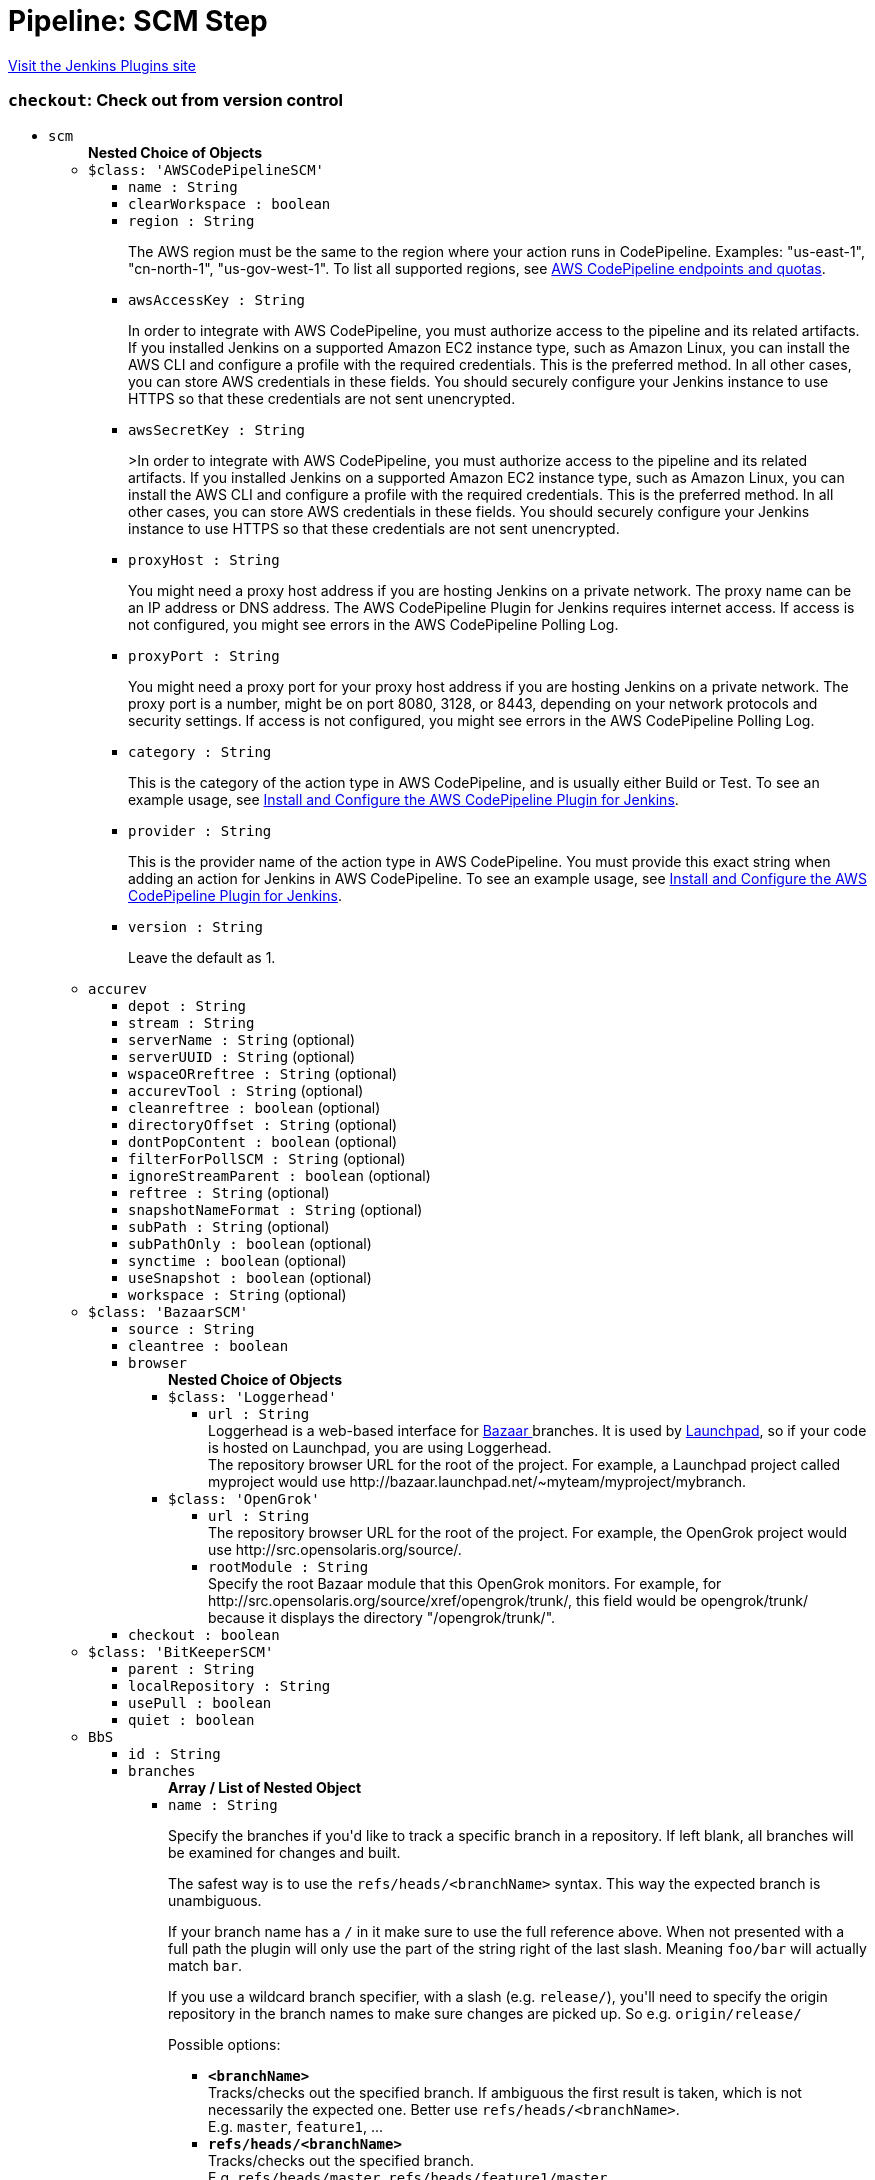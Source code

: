 = Pipeline: SCM Step
:page-layout: pipelinesteps

:notitle:
:description:
:author:
:email: jenkinsci-users@googlegroups.com
:sectanchors:
:toc: left
:compat-mode!:


++++
<a href="https://plugins.jenkins.io/workflow-scm-step">Visit the Jenkins Plugins site</a>
++++


=== `checkout`: Check out from version control
++++
<ul><li><code>scm</code>
<ul><b>Nested Choice of Objects</b>
<li><code>$class: 'AWSCodePipelineSCM'</code><div>
<ul><li><code>name : String</code>
</li>
<li><code>clearWorkspace : boolean</code>
</li>
<li><code>region : String</code>
<div><div>
 <p>The AWS region must be the same to the region where your action runs in CodePipeline. Examples: "us-east-1", "cn-north-1", "us-gov-west-1". To list all supported regions, see <a href="https://docs.aws.amazon.com/general/latest/gr/codepipeline.html" rel="nofollow">AWS CodePipeline endpoints and quotas</a>.</p>
</div></div>

</li>
<li><code>awsAccessKey : String</code>
<div><div>
 <p>In order to integrate with AWS CodePipeline, you must authorize access to the pipeline and its related artifacts. If you installed Jenkins on a supported Amazon EC2 instance type, such as Amazon Linux, you can install the AWS CLI and configure a profile with the required credentials. This is the preferred method. In all other cases, you can store AWS credentials in these fields. You should securely configure your Jenkins instance to use HTTPS so that these credentials are not sent unencrypted.</p>
</div></div>

</li>
<li><code>awsSecretKey : String</code>
<div><div>
 <p>&gt;In order to integrate with AWS CodePipeline, you must authorize access to the pipeline and its related artifacts. If you installed Jenkins on a supported Amazon EC2 instance type, such as Amazon Linux, you can install the AWS CLI and configure a profile with the required credentials. This is the preferred method. In all other cases, you can store AWS credentials in these fields. You should securely configure your Jenkins instance to use HTTPS so that these credentials are not sent unencrypted.</p>
</div></div>

</li>
<li><code>proxyHost : String</code>
<div><div>
 <p>You might need a proxy host address if you are hosting Jenkins on a private network. The proxy name can be an IP address or DNS address. The AWS CodePipeline Plugin for Jenkins requires internet access. If access is not configured, you might see errors in the AWS CodePipeline Polling Log.</p>
</div></div>

</li>
<li><code>proxyPort : String</code>
<div><div>
 <p>You might need a proxy port for your proxy host address if you are hosting Jenkins on a private network. The proxy port is a number, might be on port 8080, 3128, or 8443, depending on your network protocols and security settings. If access is not configured, you might see errors in the AWS CodePipeline Polling Log.</p>
</div></div>

</li>
<li><code>category : String</code>
<div><div>
 <p>This is the category of the action type in AWS CodePipeline, and is usually either Build or Test. To see an example usage, see <a href="https://docs.aws.amazon.com/codepipeline/latest/userguide/tutorials-four-stage-pipeline.html" rel="nofollow">Install and Configure the AWS CodePipeline Plugin for Jenkins</a>.</p>
</div></div>

</li>
<li><code>provider : String</code>
<div><div>
 <p>This is the provider name of the action type in AWS CodePipeline. You must provide this exact string when adding an action for Jenkins in AWS CodePipeline. To see an example usage, see <a href="https://docs.aws.amazon.com/codepipeline/latest/userguide/tutorials-four-stage-pipeline.html" rel="nofollow">Install and Configure the AWS CodePipeline Plugin for Jenkins</a>.</p>
</div></div>

</li>
<li><code>version : String</code>
<div><div>
 <p>Leave the default as 1.</p>
</div></div>

</li>
</ul></div></li>
<li><code>accurev</code><div>
<ul><li><code>depot : String</code>
</li>
<li><code>stream : String</code>
</li>
<li><code>serverName : String</code> (optional)
</li>
<li><code>serverUUID : String</code> (optional)
</li>
<li><code>wspaceORreftree : String</code> (optional)
</li>
<li><code>accurevTool : String</code> (optional)
</li>
<li><code>cleanreftree : boolean</code> (optional)
</li>
<li><code>directoryOffset : String</code> (optional)
</li>
<li><code>dontPopContent : boolean</code> (optional)
</li>
<li><code>filterForPollSCM : String</code> (optional)
</li>
<li><code>ignoreStreamParent : boolean</code> (optional)
</li>
<li><code>reftree : String</code> (optional)
</li>
<li><code>snapshotNameFormat : String</code> (optional)
</li>
<li><code>subPath : String</code> (optional)
</li>
<li><code>subPathOnly : boolean</code> (optional)
</li>
<li><code>synctime : boolean</code> (optional)
</li>
<li><code>useSnapshot : boolean</code> (optional)
</li>
<li><code>workspace : String</code> (optional)
</li>
</ul></div></li>
<li><code>$class: 'BazaarSCM'</code><div>
<ul><li><code>source : String</code>
</li>
<li><code>cleantree : boolean</code>
</li>
<li><code>browser</code>
<ul><b>Nested Choice of Objects</b>
<li><code>$class: 'Loggerhead'</code><div>
<ul><li><code>url : String</code>
<div><div>
 Loggerhead is a web-based interface for <a href="http://bazaar-vcs.org" rel="nofollow">Bazaar </a> branches. It is used by <a href="https://launchpad.net" rel="nofollow">Launchpad</a>, so if your code is hosted on Launchpad, you are using Loggerhead.
</div>
<div>
 The repository browser URL for the root of the project. For example, a Launchpad project called myproject would use http://bazaar.launchpad.net/~myteam/myproject/mybranch.
</div></div>

</li>
</ul></div></li>
<li><code>$class: 'OpenGrok'</code><div>
<ul><li><code>url : String</code>
<div><div>
 The repository browser URL for the root of the project. For example, the OpenGrok project would use http://src.opensolaris.org/source/.
</div></div>

</li>
<li><code>rootModule : String</code>
<div><div>
 Specify the root Bazaar module that this OpenGrok monitors. For example, for http://src.opensolaris.org/source/xref/opengrok/trunk/, this field would be opengrok/trunk/ because it displays the directory "/opengrok/trunk/".
</div></div>

</li>
</ul></div></li>
</ul></li>
<li><code>checkout : boolean</code>
</li>
</ul></div></li>
<li><code>$class: 'BitKeeperSCM'</code><div>
<ul><li><code>parent : String</code>
</li>
<li><code>localRepository : String</code>
</li>
<li><code>usePull : boolean</code>
</li>
<li><code>quiet : boolean</code>
</li>
</ul></div></li>
<li><code>BbS</code><div>
<ul><li><code>id : String</code>
</li>
<li><code>branches</code>
<ul><b>Array / List of Nested Object</b>
<li><code>name : String</code>
<div><div>
 <p>Specify the branches if you'd like to track a specific branch in a repository. If left blank, all branches will be examined for changes and built.</p>
 <p>The safest way is to use the <code>refs/heads/&lt;branchName&gt;</code> syntax. This way the expected branch is unambiguous.</p>
 <p>If your branch name has a <code>/</code> in it make sure to use the full reference above. When not presented with a full path the plugin will only use the part of the string right of the last slash. Meaning <code>foo/bar</code> will actually match <code>bar</code>.</p>
 <p>If you use a wildcard branch specifier, with a slash (e.g. <code>release/</code>), you'll need to specify the origin repository in the branch names to make sure changes are picked up. So e.g. <code>origin/release/</code></p>
 <p>Possible options:</p>
 <ul>
  <li><strong><code>&lt;branchName&gt;</code></strong><br>
    Tracks/checks out the specified branch. If ambiguous the first result is taken, which is not necessarily the expected one. Better use <code>refs/heads/&lt;branchName&gt;</code>.<br>
    E.g. <code>master</code>, <code>feature1</code>, ...</li>
  <li><strong><code>refs/heads/&lt;branchName&gt;</code></strong><br>
    Tracks/checks out the specified branch.<br>
    E.g. <code>refs/heads/master</code>, <code>refs/heads/feature1/master</code>, ...</li>
  <li><strong><code>&lt;remoteRepoName&gt;/&lt;branchName&gt;</code></strong><br>
    Tracks/checks out the specified branch. If ambiguous the first result is taken, which is not necessarily the expected one.<br>
    Better use <code>refs/heads/&lt;branchName&gt;</code>.<br>
    E.g. <code>origin/master</code></li>
  <li><strong><code>remotes/&lt;remoteRepoName&gt;/&lt;branchName&gt;</code></strong><br>
    Tracks/checks out the specified branch.<br>
    E.g. <code>remotes/origin/master</code></li>
  <li><strong><code>refs/remotes/&lt;remoteRepoName&gt;/&lt;branchName&gt;</code></strong><br>
    Tracks/checks out the specified branch.<br>
    E.g. <code>refs/remotes/origin/master</code></li>
  <li><strong><code>&lt;tagName&gt;</code></strong><br>
    This does not work since the tag will not be recognized as tag.<br>
    Use <code>refs/tags/&lt;tagName&gt;</code> instead.<br>
    E.g. <code>git-2.3.0</code></li>
  <li><strong><code>refs/tags/&lt;tagName&gt;</code></strong><br>
    Tracks/checks out the specified tag.<br>
    E.g. <code>refs/tags/git-2.3.0</code></li>
  <li><strong><code>&lt;commitId&gt;</code></strong><br>
    Checks out the specified commit.<br>
    E.g. <code>5062ac843f2b947733e6a3b105977056821bd352</code>, <code>5062ac84</code>, ...</li>
  <li><strong><code>${ENV_VARIABLE}</code></strong><br>
    It is also possible to use environment variables. In this case the variables are evaluated and the result is used as described above.<br>
    E.g. <code>${TREEISH}</code>, <code>refs/tags/${TAGNAME}</code>, ...</li>
  <li><strong><code>&lt;Wildcards&gt;</code></strong><br>
    The syntax is of the form: <code>REPOSITORYNAME/BRANCH</code>. In addition, <code>BRANCH</code> is recognized as a shorthand of <code>*/BRANCH</code>, '*' is recognized as a wildcard, and '**' is recognized as wildcard that includes the separator '/'. Therefore, <code>origin/branches*</code> would match <code>origin/branches-foo</code> but not <code>origin/branches/foo</code>, while <code>origin/branches**</code> would match both <code>origin/branches-foo</code> and <code>origin/branches/foo</code>.</li>
  <li><strong><code>:&lt;regular expression&gt;</code></strong><br>
    The syntax is of the form: <code>:regexp</code>. Regular expression syntax in branches to build will only build those branches whose names match the regular expression.<br>
    Examples:<br>
   <ul>
    <li><code>:^(?!(origin/prefix)).*</code>
     <ul>
      <li>matches: <code>origin</code> or <code>origin/master</code> or <code>origin/feature</code></li>
      <li>does not match: <code>origin/prefix</code> or <code>origin/prefix_123</code> or <code>origin/prefix-abc</code></li>
     </ul></li>
    <li><code>:origin/release-\d{8}</code>
     <ul>
      <li>matches: <code>origin/release-20150101</code></li>
      <li>does not match: <code>origin/release-2015010</code> or <code>origin/release-201501011</code> or <code>origin/release-20150101-something</code></li>
     </ul></li>
    <li><code>:^(?!origin/master$|origin/develop$).*</code>
     <ul>
      <li>matches: <code>origin/branch1</code> or <code>origin/branch-2</code> or <code>origin/master123</code> or <code>origin/develop-123</code></li>
      <li>does not match: <code>origin/master</code> or <code>origin/develop</code></li>
     </ul></li>
   </ul></li>
 </ul>
 <p></p>
</div></div>

</li>
</ul></li>
<li><code>credentialsId : String</code>
<div><div>
 <p>When running a job, Jenkins requires credentials to authenticate with Bitbucket Server. For example, to checkout the source code for builds. To do this, it needs credentials with access to the projects and repositories you want it to build from.</p>
 <p>You can provide Jenkins with credentials here by:</p>
 <ul>
  <li>selecting credentials from the list</li>
  <li>adding credentials as a <strong>Username with password</strong> (for the password, you can enter a Bitbucket Server password or a Bitbucket Server <a href="https://confluence.atlassian.com/x/a97-Nw" rel="nofollow">personal access token</a>)</li>
 </ul>
 <p>In addition, you can provide Jenkins with SSH credentials below. If you do, Jenkins will use them for clone operations instead of the credentials you select here.</p>
</div></div>

</li>
<li><code>sshCredentialsId : String</code>
<div><div>
 <p>If specified, Jenkins will use these credentials to check out the source code for builds. If no SSH credentials are specified, Jenkins will use the basic credentials instead.</p>
 <p>To provide Jenkins with SSH credentials, you can:</p>
 <ul>
  <li>choose credentials from the list</li>
  <li>add credentials as a <strong>SSH Username with private key</strong> (the username must be "git")</li>
 </ul>
</div></div>

</li>
<li><code>extensions</code>
<ul><b>Array / List of Nested Choice of Objects</b>
<li><code>authorInChangelog</code><div>
<div><div>
 The default behavior is to use the Git commit's "Committer" value in Jenkins' build changesets. If this option is selected, the Git commit's "Author" value would be used instead.
</div></div>
<ul></ul></div></li>
<li><code>$class: 'BuildChooserSetting'</code><div>
<div><div>
 When you are interested in using a job to build multiple heads (most typically multiple branches), you can choose how Jenkins choose what branches to build in what order. 
 <p>This extension point in Jenkins is used by many other plugins to control the job to build specific commits. When you activate those plugins, you may see them installing a custom strategy here.</p>
</div></div>
<ul><li><code>buildChooser</code>
<ul><b>Nested Choice of Objects</b>
<li><code>$class: 'AlternativeBuildChooser'</code><div>
<ul></ul></div></li>
<li><code>$class: 'AncestryBuildChooser'</code><div>
<ul><li><code>maximumAgeInDays : int</code>
</li>
<li><code>ancestorCommitSha1 : String</code>
</li>
</ul></div></li>
<li><code>$class: 'DefaultBuildChooser'</code><div>
<ul></ul></div></li>
<li><code>$class: 'DeflakeGitBuildChooser'</code><div>
<ul></ul></div></li>
<li><code>$class: 'GerritTriggerBuildChooser'</code><div>
<ul></ul></div></li>
<li><code>$class: 'InverseBuildChooser'</code><div>
<ul></ul></div></li>
</ul></li>
</ul></div></li>
<li><code>buildSingleRevisionOnly</code><div>
<div><div>
 Disable scheduling for multiple candidate revisions.
 <br>
  If we have 3 branches:
 <br>
  ----A--.---.--- B
 <br>
  &nbsp;&nbsp;&nbsp;&nbsp;&nbsp;&nbsp;&nbsp;&nbsp;&nbsp;\-----C
 <br>
  jenkins would try to build (B) and (C).
 <br>
  This behaviour disables this and only builds one of them.
 <br>
  It is helpful to reduce the load of the Jenkins infrastructure when the SCM system like Bitbucket or GitHub should decide what commits to build.
</div></div>
<ul></ul></div></li>
<li><code>changelogToBranch</code><div>
<div><div>
 This method calculates the changelog against the specified branch.
</div></div>
<ul><li><code>options</code>
<ul><b>Nested Object</b>
<li><code>compareRemote : String</code>
<div><div>
 Name of the repository, such as <code>origin</code>, that contains the branch you specify below.
</div></div>

</li>
<li><code>compareTarget : String</code>
<div><div>
 The name of the branch within the named repository to compare against.
</div></div>

</li>
</ul></li>
</ul></div></li>
<li><code>checkoutOption</code><div>
<ul><li><code>timeout : int</code>
<div><div>
 Specify a timeout (in minutes) for checkout.
 <br>
  This option overrides the default timeout of 10 minutes. 
 <br>
  You can change the global git timeout via the property org.jenkinsci.plugins.gitclient.Git.timeOut (see <a href="https://issues.jenkins.io/browse/JENKINS-11286" rel="nofollow">JENKINS-11286</a>). Note that property should be set on both controller and agent to have effect (see <a href="https://issues.jenkins.io/browse/JENKINS-22547" rel="nofollow">JENKINS-22547</a>).
</div></div>

</li>
</ul></div></li>
<li><code>cleanBeforeCheckout</code><div>
<div><div>
 Clean up the workspace before every checkout by deleting all untracked files and directories, including those which are specified in <code>.gitignore</code>. It also resets all <em>tracked</em> files to their versioned state. This ensures that the workspace is in the same state as if you cloned and checked out in a brand-new empty directory, and ensures that your build is not affected by the files generated by the previous build.
</div></div>
<ul><li><code>deleteUntrackedNestedRepositories : boolean</code> (optional)
<div><div>
 Deletes untracked submodules and any other subdirectories which contain <code>.git</code> directories.
</div></div>

</li>
</ul></div></li>
<li><code>cleanAfterCheckout</code><div>
<div><div>
 Clean up the workspace after every checkout by deleting all untracked files and directories, including those which are specified in <code>.gitignore</code>. It also resets all <em>tracked</em> files to their versioned state. This ensures that the workspace is in the same state as if you cloned and checked out in a brand-new empty directory, and ensures that your build is not affected by the files generated by the previous build.
</div></div>
<ul><li><code>deleteUntrackedNestedRepositories : boolean</code> (optional)
<div><div>
 Deletes untracked submodules and any other subdirectories which contain <code>.git</code> directories.
</div></div>

</li>
</ul></div></li>
<li><code>cloneOption</code><div>
<ul><li><code>shallow : boolean</code>
<div><div>
 Perform shallow clone, so that git will not download the history of the project, saving time and disk space when you just want to access the latest version of a repository.
</div></div>

</li>
<li><code>noTags : boolean</code>
<div><div>
 Deselect this to perform a clone without tags, saving time and disk space when you just want to access what is specified by the refspec.
</div></div>

</li>
<li><code>reference : String</code>
<div><div>
 Specify a folder containing a repository that will be used by Git as a reference during clone operations.
 <br>
  This option will be ignored if the folder is not available on the controller or agent where the clone is being executed.
</div></div>

</li>
<li><code>timeout : int</code>
<div><div>
 Specify a timeout (in minutes) for clone and fetch operations.
 <br>
  This option overrides the default timeout of 10 minutes. 
 <br>
  You can change the global git timeout via the property org.jenkinsci.plugins.gitclient.Git.timeOut (see <a href="https://issues.jenkins.io/browse/JENKINS-11286" rel="nofollow">JENKINS-11286</a>). Note that property should be set on both controller and agent to have effect (see <a href="https://issues.jenkins.io/browse/JENKINS-22547" rel="nofollow">JENKINS-22547</a>).
</div></div>

</li>
<li><code>depth : int</code> (optional)
<div><div>
 Set shallow clone depth, so that git will only download recent history of the project, saving time and disk space when you just want to access the latest commits of a repository.
</div></div>

</li>
<li><code>honorRefspec : boolean</code> (optional)
<div><div>
 Perform initial clone using the refspec defined for the repository. This can save time, data transfer and disk space when you only need to access the references specified by the refspec.
</div></div>

</li>
</ul></div></li>
<li><code>$class: 'CodeCommitURLHelper'</code><div>
<ul><li><code>credentialId : String</code>
<div><div>
 <p>OPTIONAL: Select the credentials to use.<br>
   If not specified, defaults to the <a href="http://docs.aws.amazon.com/AWSSdkDocsJava/latest/DeveloperGuide/credentials.html#using-the-default-credential-provider-chain" rel="nofollow"> DefaultAWSCredentialsProviderChain </a> behaviour - <b>*FROM THE JENKINS INSTANCE*</b></p>
 <p>In the latter case, usage of IAM Role Profiles seems not to work, thus relying on environment variables / system properties or the ~/.aws/credentials file, thus not recommended.</p>
</div></div>

</li>
<li><code>repositoryName : String</code>
</li>
</ul></div></li>
<li><code>$class: 'DisableRemotePoll'</code><div>
<div><div>
 Git plugin uses git ls-remote polling mechanism by default when configured with a single branch (no wildcards!). This compare the latest built commit SHA with the remote branch without cloning a local copy of the repo.
 <br>
 <br>
  If you don't want to / can't use this.
 <br>
 <br>
  If this option is selected, polling will require a workspace and might trigger unwanted builds (see <a href="https://issues.jenkins.io/browse/JENKINS-10131" rel="nofollow">JENKINS-10131</a>).
</div></div>
<ul></ul></div></li>
<li><code>$class: 'ExcludeFromChangeSet'</code><div>
<ul></ul></div></li>
<li><code>$class: 'ExcludeFromPoll'</code><div>
<ul></ul></div></li>
<li><code>lfs</code><div>
<div><div>
 Enable <a href="https://git-lfs.github.com/" rel="nofollow">git large file support</a> for the workspace by pulling large files after the checkout completes. Requires that the controller and each agent performing an LFS checkout have installed `git lfs`.
</div></div>
<ul></ul></div></li>
<li><code>$class: 'GitSCMChecksExtension'</code><div>
<ul><li><code>verboseConsoleLog : boolean</code> (optional)
<div><div>
 If this option is checked, verbose log will be output to build console; the verbose log is useful for debugging the publisher creation.
</div></div>

</li>
</ul></div></li>
<li><code>$class: 'GitSCMStatusChecksExtension'</code><div>
<ul><li><code>name : String</code> (optional)
</li>
<li><code>skip : boolean</code> (optional)
</li>
<li><code>skipProgressUpdates : boolean</code> (optional)
</li>
<li><code>suppressLogs : boolean</code> (optional)
</li>
<li><code>unstableBuildNeutral : boolean</code> (optional)
</li>
</ul></div></li>
<li><code>$class: 'GitTagMessageExtension'</code><div>
<div><div>
 If the revision checked out has a git tag associated with it, the tag name will be exported during the build as <strong>GIT_TAG_NAME</strong>. 
 <br>
  If a message was specified when creating the tag, then that message will be exported during the build as the <strong>GIT_TAG_MESSAGE</strong> environment variable. 
 <br>
  If no tag message was specified, the commit message will be used. 
 <br>
  If you ticked the <strong>Use most recent tag</strong> option, and the revision checked out has no git tag associated with it, the parent commits will be searched for a git tag, and the rules stated above will apply to the first parent commit with a git tag. 
 <p></p> If the revision has more than one tag associated with it, only the most recent tag will be taken into account, <strong>unless</strong> the refspec contains "refs/tags/" — i.e. builds are only triggered when certain tag names or patterns are matched — in which case the exact tag name that triggered the build will be used, even if it's not the most recent tag for this commit. 
 <br>
  For this reason, if you're not using a tag-specific refspec but you <em>are</em> using the "Create a tag for every build" behaviour, you should make sure that the build-tagging behaviour is configured to run <em>after</em> this "export git tag message" behaviour. 
 <p></p> Tag and commit messages which span multiple lines are no problem, though only the first 10000 lines of a tag's message will be exported.
</div></div>
<ul><li><code>useMostRecentTag : boolean</code> (optional)
</li>
</ul></div></li>
<li><code>$class: 'IgnoreNotifyCommit'</code><div>
<div><div>
 If checked, this repository will be ignored when the notifyCommit-URL is accessed regardless of if the repository matches or not.
</div></div>
<ul></ul></div></li>
<li><code>localBranch</code><div>
<div><div>
 If given, checkout the revision to build as HEAD on this branch. 
 <p>If selected, and its value is an empty string or "**", then the branch name is computed from the remote branch without the origin. In that case, a remote branch origin/master will be checked out to a local branch named master, and a remote branch origin/develop/new-feature will be checked out to a local branch named develop/newfeature.</p>
 <p>Please note that this has not been tested with submodules.</p>
</div></div>
<ul><li><code>localBranch : String</code>
</li>
</ul></div></li>
<li><code>$class: 'MessageExclusion'</code><div>
<ul><li><code>excludedMessage : String</code>
<div><div>
 If set, and Jenkins is set to poll for changes, Jenkins will ignore any revisions committed with message matched to <a href="https://docs.oracle.com/en/java/javase/11/docs/api/java.base/java/util/regex/Pattern.html" rel="nofollow">Pattern</a> when determining if a build needs to be triggered. This can be used to exclude commits done by the build itself from triggering another build, assuming the build server commits the change with a distinct message. 
 <p></p>Exclusion uses <a href="https://docs.oracle.com/en/java/javase/11/docs/api/java.base/java/util/regex/Pattern.html" rel="nofollow">Pattern</a> <a href="https://docs.oracle.com/en/java/javase/11/docs/api/java.base/java/util/regex/Matcher.html#matches()" rel="nofollow">matching</a>
 <p></p>
 <pre>.*\[maven-release-plugin\].*</pre> The example above illustrates that if only revisions with "[maven-release-plugin]" message in first comment line have been committed to the SCM a build will not occur. 
 <p></p> You can create more complex patterns using embedded flag expressions. 
 <pre>(?s).*FOO.*</pre> This example will search FOO message in all comment lines.
</div></div>

</li>
</ul></div></li>
<li><code>$class: 'PathRestriction'</code><div>
<div><div>
 If set, and Jenkins is set to poll for changes, Jenkins will pay attention to included and/or excluded files and/or folders when determining if a build needs to be triggered. 
 <p></p> Using this behaviour will preclude the faster git ls-remote polling mechanism, forcing polling to require a workspace thus sometimes triggering unwanted builds, as if you had selected the <strong>Force polling using workspace</strong> extension as well.
</div></div>
<ul><li><code>includedRegions : String</code>
<div><div>
 Each inclusion uses <a href="https://docs.oracle.com/en/java/javase/11/docs/api/java.base/java/util/regex/Pattern.html" rel="nofollow">java regular expression pattern matching</a>, and must be separated by a new line. An empty list implies that everything is included. 
 <p></p>
 <pre>    myapp/src/main/web/.*\.html
    myapp/src/main/web/.*\.jpeg
    myapp/src/main/web/.*\.gif
  </pre> The example above illustrates that a build will only occur, if html/jpeg/gif files have been committed to the SCM. Exclusions take precedence over inclusions, if there is an overlap between included and excluded regions.
</div></div>

</li>
<li><code>excludedRegions : String</code>
<div><div>
 Each exclusion uses <a href="https://docs.oracle.com/en/java/javase/11/docs/api/java.base/java/util/regex/Pattern.html" rel="nofollow">java regular expression pattern matching</a>, and must be separated by a new line. 
 <p></p>
 <pre>    myapp/src/main/web/.*\.html
    myapp/src/main/web/.*\.jpeg
    myapp/src/main/web/.*\.gif
  </pre> The example above illustrates that if only html/jpeg/gif files have been committed to the SCM a build will not occur.
</div></div>

</li>
</ul></div></li>
<li><code>perBuildTag</code><div>
<div><div>
 Create a tag in the workspace for every build to unambiguously mark the commit that was built. You can combine this with Git publisher to push the tags to the remote repository.
</div></div>
<ul></ul></div></li>
<li><code>$class: 'PreBuildMerge'</code><div>
<div><div>
 These options allow you to perform a merge to a particular branch before building. For example, you could specify an integration branch to be built, and to merge to master. In this scenario, on every change of integration, Jenkins will perform a merge with the master branch, and try to perform a build if the merge is successful. It then may push the merge back to the remote repository if the Git Push post-build action is selected.
</div></div>
<ul><li><code>options</code>
<ul><b>Nested Object</b>
<li><code>mergeTarget : String</code>
<div><div>
 The name of the branch within the named repository to merge to, such as <code>master</code>.
</div></div>

</li>
<li><code>fastForwardMode</code> (optional)
<div><div>
 Merge fast-forward mode selection.
 <br>
  The default, --ff, gracefully falls back to a merge commit when required.
 <br>
  For more information, see the <a href="https://git-scm.com/docs/git-merge" rel="nofollow">Git Merge Documentation</a>
</div></div>

<ul><li><b>Values:</b> <code>FF</code>, <code>FF_ONLY</code>, <code>NO_FF</code></li></ul></li>
<li><code>mergeRemote : String</code> (optional)
<div><div>
 Name of the repository, such as <code>origin</code>, that contains the branch you specify below. If left blank, it'll default to the name of the first repository configured above.
</div></div>

</li>
<li><code>mergeStrategy</code> (optional)
<div><div>
 Merge strategy selection. <strong>This feature is not fully implemented in JGIT.</strong>
</div></div>

<ul><li><b>Values:</b> <code>DEFAULT</code>, <code>RESOLVE</code>, <code>RECURSIVE</code>, <code>OCTOPUS</code>, <code>OURS</code>, <code>SUBTREE</code>, <code>RECURSIVE_THEIRS</code></li></ul></li>
</ul></li>
</ul></div></li>
<li><code>pretestedIntegration</code><div>
<ul><li><code>gitIntegrationStrategy</code>
<ul><b>Nested Choice of Objects</b>
<li><code>accumulated</code><div>
<div><h2>Accumulated Commit Strategy</h2>
<div>
 This strategy merges your commits with the --no-ff switch
</div></div>
<ul><li><code>shortCommitMessage : boolean</code> (optional)
</li>
</ul></div></li>
<li><code>ffonly</code><div>
<div><h2>Fast Forward only (--ff-only) Strategy</h2>
<div>
 This strategy fast-forward only using the --ff-only switch - or fails
</div></div>
<ul><li><code>shortCommitMessage : boolean</code> (optional)
</li>
</ul></div></li>
<li><code>squash</code><div>
<div><h2>Squashed Commit Strategy</h2>
<div>
 This strategy squashes all your commit on a given branch with the --squash option
</div></div>
<ul></ul></div></li>
</ul></li>
<li><code>integrationBranch : String</code>
<div><h3>What to specify</h3>
<p>The branch name must match your integration branch name. <b>No trailing slash.</b></p>
<h3>Merge is performed the following way</h3>
<h5>Squash commit</h5>
<pre>            git checkout -B &lt;Branch name&gt; &lt;Repository name&gt;/&lt;Branch name&gt;
            git merge --squash &lt;Branch matched by git&gt;
            git commit -C &lt;Branch matched by git&gt;</pre>
<h5>Accumulated commit</h5>
<pre>            git checkout -B &lt;Branch name&gt; &lt;Repository name&gt;/&lt;Branch name&gt;
            git merge -m &lt;commitMsg&gt; &lt;Branch matched by git&gt; --no-ff</pre>
<h3>When changes are pushed to the integration branch?</h3>
<p>Changes are only ever pushed when the build results is SUCCESS</p>
<pre>            git push &lt;Repository name&gt; &lt;Branch name&gt;</pre></div>

</li>
<li><code>repoName : String</code>
<div><div>
 <h3>What to specify</h3>
 <p>The repository name. In git the repository is always the name of the remote. So if you have specified a repository name in your Git configuration. You need to specify the exact same name here, otherwise no integration will be performed. We do the merge based on this.</p>
 <p><b>No trailing slash on repository name.</b></p>
 <p><span>Remember to specify this when working with NAMED repositories in Git</span></p>
</div></div>

</li>
</ul></div></li>
<li><code>pruneStaleBranch</code><div>
<div><div>
 Run "git remote prune" for each remote, to prune obsolete local branches.
</div></div>
<ul></ul></div></li>
<li><code>pruneTags</code><div>
<ul><li><code>pruneTags : boolean</code>
</li>
</ul></div></li>
<li><code>$class: 'RelativeTargetDirectory'</code><div>
<ul><li><code>relativeTargetDir : String</code>
<div><div>
 Specify a local directory (relative to <a rel="nofollow">the workspace root</a>) where the Git repository will be checked out. If left empty, the workspace root itself will be used. 
 <p>This extension should <strong>not</strong> be used in Jenkins Pipeline (either declarative or scripted). Jenkins Pipeline already provides standard techniques for checkout to a subdirectory. Use <a href="https://www.jenkins.io/doc/pipeline/steps/workflow-durable-task-step/#ws-allocate-workspace" rel="nofollow">ws</a> and <a href="https://www.jenkins.io/doc/pipeline/steps/workflow-durable-task-step/#dir-change-current-directory" rel="nofollow">dir</a> in Jenkins Pipeline rather than this extension.</p>
</div></div>

</li>
</ul></div></li>
<li><code>$class: 'ScmName'</code><div>
<div><div>
 <p>Unique name for this SCM. Needed when using Git within the Multi SCM plugin.</p>
</div></div>
<ul><li><code>name : String</code>
</li>
</ul></div></li>
<li><code>$class: 'SparseCheckoutPaths'</code><div>
<div><div>
 <p>Specify the paths that you'd like to sparse checkout. This may be used for saving space (Think about a reference repository). Be sure to use a recent version of Git, at least above 1.7.10</p>
</div></div>
<ul><li><code>sparseCheckoutPaths</code>
<ul><b>Array / List of Nested Object</b>
<li><code>path : String</code>
</li>
</ul></li>
</ul></div></li>
<li><code>submodule</code><div>
<ul><li><code>depth : int</code> (optional)
<div><div>
 Set shallow clone depth, so that git will only download recent history of the project, saving time and disk space when you just want to access the latest commits of a repository.
</div></div>

</li>
<li><code>disableSubmodules : boolean</code> (optional)
<div><div>
 By disabling support for submodules you can still keep using basic git plugin functionality and just have Jenkins to ignore submodules completely as if they didn't exist.
</div></div>

</li>
<li><code>parentCredentials : boolean</code> (optional)
<div><div>
 Use credentials from the default remote of the parent project.
</div></div>

</li>
<li><code>recursiveSubmodules : boolean</code> (optional)
<div><div>
 Retrieve all submodules recursively (uses '--recursive' option which requires git&gt;=1.6.5)
</div></div>

</li>
<li><code>reference : String</code> (optional)
<div><div>
 Specify a folder containing a repository that will be used by Git as a reference during clone operations.
 <br>
  This option will be ignored if the folder is not available on the controller or agent where the clone is being executed.
 <br>
  To prepare a reference folder with multiple subprojects, create a bare git repository and add all the remote urls then perform a fetch:
 <br>
 <pre>  git init --bare
  git remote add SubProject1 https://gitrepo.com/subproject1
  git remote add SubProject2 https://gitrepo.com/subproject2
  git fetch --all
  </pre>
</div></div>

</li>
<li><code>shallow : boolean</code> (optional)
<div><div>
 Perform shallow clone, so that git will not download the history of the project, saving time and disk space when you just want to access the latest version of a repository.
</div></div>

</li>
<li><code>threads : int</code> (optional)
<div><div>
 Specify the number of threads that will be used to update submodules.
 <br>
  If unspecified, the command line git default thread count is used.
 <br>
</div></div>

</li>
<li><code>timeout : int</code> (optional)
<div><div>
 Specify a timeout (in minutes) for submodules operations.
 <br>
  This option overrides the default timeout of 10 minutes. 
 <br>
  You can change the global git timeout via the property org.jenkinsci.plugins.gitclient.Git.timeOut (see <a href="https://issues.jenkins.io/browse/JENKINS-11286" rel="nofollow">JENKINS-11286</a>). Note that property should be set on both controller and agent to have effect (see <a href="https://issues.jenkins.io/browse/JENKINS-22547" rel="nofollow">JENKINS-22547</a>).
</div></div>

</li>
<li><code>trackingSubmodules : boolean</code> (optional)
<div><div>
 Retrieve the tip of the configured branch in .gitmodules (Uses '--remote' option which requires git&gt;=1.8.2)
</div></div>

</li>
</ul></div></li>
<li><code>$class: 'UserExclusion'</code><div>
<ul><li><code>excludedUsers : String</code>
<div><div>
 If set, and Jenkins is set to poll for changes, Jenkins will ignore any revisions committed by users in this list when determining if a build needs to be triggered. This can be used to exclude commits done by the build itself from triggering another build, assuming the build server commits the change with a distinct SCM user. 
 <p></p> Using this behaviour will preclude the faster git ls-remote polling mechanism, forcing polling to require a workspace thus sometimes triggering unwanted builds, as if you had selected the <strong>Force polling using workspace</strong> extension as well. 
 <p></p>Each exclusion uses exact string comparison and must be separated by a new line. User names are only excluded if they exactly match one of the names in this list. 
 <p></p>
 <pre>auto_build_user</pre> The example above illustrates that if only revisions by "auto_build_user" have been committed to the SCM a build will not occur.
</div></div>

</li>
</ul></div></li>
<li><code>$class: 'UserIdentity'</code><div>
<ul><li><code>name : String</code>
<div><div>
 <p>If given, "GIT_COMMITTER_NAME=[this]" and "GIT_AUTHOR_NAME=[this]" are set for builds. This overrides whatever is in the global settings.</p>
</div></div>

</li>
<li><code>email : String</code>
<div><div>
 <p>If given, "GIT_COMMITTER_EMAIL=[this]" and "GIT_AUTHOR_EMAIL=[this]" are set for builds. This overrides whatever is in the global settings.</p>
</div></div>

</li>
</ul></div></li>
<li><code>$class: 'WipeWorkspace'</code><div>
<div><div>
 Delete the contents of the workspace before building, ensuring a fully fresh workspace.
</div></div>
<ul></ul></div></li>
</ul></li>
<li><code>gitTool : String</code>
</li>
<li><code>projectName : String</code>
<div><div>
 <p>Enter the name of the Bitbucket Server project containing the repository you want Jenkins to build from. To find a project, start typing. If it doesn't appear in the search results, the credentials that you've chosen may not have read access to it and you'll need to provide different credentials.</p>
 <p>To get Jenkins to build from a personal repository, enter a tilde (<code>~</code>) followed by repository owner's username. For example, <code>~jsmith.</code></p>
</div></div>

</li>
<li><code>repositoryName : String</code>
<div><div>
 <p>Enter the Bitbucket Server repository you want Jenkins to build from. To find a repository, start typing. If it doesn't appear in the search results, the credentials that you've chosen may not have read access to it and you'll need to provide different credentials.</p>
 <p>To get Jenkins to build from a personal repository, enter its slug. This is the URL-friendly version of the repository name. For example, a repository called my example repo will have the slug <em>my-example-repo</em>, and you can see this in its URL, https://bitbucketserver.mycompany.com/myproject/my-example-repo.</p>
</div></div>

</li>
<li><code>serverId : String</code>
<div><div>
 <p>Choose the Bitbucket Server instance containing the repository you want Jenkins to build from. If you can't find your instance, check this plugin's configuration and try again.</p>
</div></div>

</li>
<li><code>mirrorName : String</code>
<div><div>
 <p>Choose the location that Jenkins should clone from when running this build. This can be the primary server or a mirror if one is available. To see available mirrors, first choose a Bitbucket Server project and repository.</p>
</div></div>

</li>
</ul></div></li>
<li><code>$class: 'BlameSubversionSCM'</code><div>
<div><div>
 <p>if it is false and the build is not triggered by upstream job,</p>
 <p></p>
 <p>the plugin will not collect any svn info from upstream job.</p>
 <p>else the plugin will collect svn info from latest upstream job</p>
</div></div>
<ul><li><code>alwaysCollectSVNInfo : boolean</code>
</li>
</ul></div></li>
<li><span><a href="/doc/pipeline/steps/params/ccucmscm"><code>$class: 'CCUCMScm'</code></a></span></li>
<li><span><a href="/doc/pipeline/steps/params/cvsscm"><code>$class: 'CVSSCM'</code></a></span></li>
<li><code>$class: 'ClearCaseSCM'</code><div>
<ul><li><code>branch : String</code>
</li>
<li><code>label : String</code>
</li>
<li><code>extractConfigSpec : boolean</code>
</li>
<li><code>configSpecFileName : String</code>
</li>
<li><code>refreshConfigSpec : boolean</code>
</li>
<li><code>refreshConfigSpecCommand : String</code>
</li>
<li><code>configSpec : String</code>
</li>
<li><code>viewTag : String</code>
</li>
<li><code>useupdate : boolean</code>
</li>
<li><code>extractLoadRules : boolean</code>
</li>
<li><code>loadRules : String</code>
</li>
<li><code>useOtherLoadRulesForPolling : boolean</code>
</li>
<li><code>loadRulesForPolling : String</code>
</li>
<li><code>usedynamicview : boolean</code>
</li>
<li><code>viewdrive : String</code>
</li>
<li><code>mkviewoptionalparam : String</code>
</li>
<li><code>filterOutDestroySubBranchEvent : boolean</code>
</li>
<li><code>doNotUpdateConfigSpec : boolean</code>
</li>
<li><code>rmviewonrename : boolean</code>
</li>
<li><code>excludedRegions : String</code>
</li>
<li><code>multiSitePollBuffer : String</code>
</li>
<li><code>useTimeRule : boolean</code>
</li>
<li><code>createDynView : boolean</code>
</li>
<li><code>viewPath : String</code>
</li>
<li><code>changeset</code>
<ul><li><b>Values:</b> <code>ALL</code>, <code>BRANCH</code>, <code>NONE</code>, <code>UPDT</code></li></ul></li>
<li><code>viewStorage</code>
<div><p>Three strategies are currently available to manage view storage location.</p>
<ul>
 <li><b>Default</b>. This entry doesn't generate any additional argument to the <i>cleartool mkview</i> command. The behaviour will change depending on how your clearcase server is configured.</li>
 <li><b>Use server storage location</b>. This entry generates a <i>-stgloc</i> argument to the <i>cleartool mkview</i> command.</li>
 <li><b>Use explicit path</b>. This entry generates a <i>-vws</i> argument to the <i>cleartool mkview</i> command.</li>
</ul>
<p></p></div>

<ul><b>Nested Choice of Objects</b>
<li><code>$class: 'DefaultViewStorage'</code><div>
<ul></ul></div></li>
<li><code>$class: 'ServerViewStorage'</code><div>
<ul><li><code>assignedLabelString : String</code>
<div><p>Label expression used to populate view storage location dropdown.</p></div>

</li>
<li><code>server : String</code>
<div><p>The view storage location that will be passed to the <i>-stgloc</i> option.<br>
  The list of available servers is retrieved using <i>cleartool lsstgloc -view</i><br>
  Note that auto is always available.</p></div>

</li>
</ul></div></li>
<li><code>$class: 'SpecificViewStorage'</code><div>
<ul><li><code>winStorageDir : String</code>
</li>
<li><code>unixStorageDir : String</code>
</li>
</ul></div></li>
</ul></li>
</ul></div></li>
<li><code>$class: 'ClearCaseUcmBaselineSCM'</code><div>
<div><div>
 When used (and fully set up), this option will display a field at build-time so that the user is able to select a ClearCase UCM baseline from which to download the content for this project.
</div></div>
<ul></ul></div></li>
<li><code>$class: 'ClearCaseUcmSCM'</code><div>
<ul><li><code>stream : String</code>
</li>
<li><code>loadrules : String</code>
</li>
<li><code>viewTag : String</code>
</li>
<li><code>usedynamicview : boolean</code>
</li>
<li><code>viewdrive : String</code>
</li>
<li><code>mkviewoptionalparam : String</code>
</li>
<li><code>filterOutDestroySubBranchEvent : boolean</code>
</li>
<li><code>useUpdate : boolean</code>
</li>
<li><code>rmviewonrename : boolean</code>
</li>
<li><code>excludedRegions : String</code>
</li>
<li><code>multiSitePollBuffer : String</code>
</li>
<li><code>overrideBranchName : String</code>
</li>
<li><code>createDynView : boolean</code>
</li>
<li><code>freezeCode : boolean</code>
</li>
<li><code>recreateView : boolean</code>
</li>
<li><code>allocateViewName : boolean</code>
</li>
<li><code>viewPath : String</code>
</li>
<li><code>useManualLoadRules : boolean</code>
</li>
<li><code>changeset</code>
<ul><li><b>Values:</b> <code>ALL</code>, <code>BRANCH</code>, <code>NONE</code>, <code>UPDT</code></li></ul></li>
<li><code>viewStorage</code>
<div><p>Three strategies are currently available to manage view storage location.</p>
<ul>
 <li><b>Default</b>. This entry doesn't generate any additional argument to the <i>cleartool mkview</i> command. The behaviour will change depending on how your clearcase server is configured.</li>
 <li><b>Use server storage location</b>. This entry generates a <i>-stgloc</i> argument to the <i>cleartool mkview</i> command.</li>
 <li><b>Use explicit path</b>. This entry generates a <i>-vws</i> argument to the <i>cleartool mkview</i> command.</li>
</ul>
<p></p></div>

<ul><b>Nested Choice of Objects</b>
<li><code>$class: 'DefaultViewStorage'</code><div>
<ul></ul></div></li>
<li><code>$class: 'ServerViewStorage'</code><div>
<ul><li><code>assignedLabelString : String</code>
<div><p>Label expression used to populate view storage location dropdown.</p></div>

</li>
<li><code>server : String</code>
<div><p>The view storage location that will be passed to the <i>-stgloc</i> option.<br>
  The list of available servers is retrieved using <i>cleartool lsstgloc -view</i><br>
  Note that auto is always available.</p></div>

</li>
</ul></div></li>
<li><code>$class: 'SpecificViewStorage'</code><div>
<ul><li><code>winStorageDir : String</code>
</li>
<li><code>unixStorageDir : String</code>
</li>
</ul></div></li>
</ul></li>
<li><code>buildFoundationBaseline : boolean</code>
<div><p>If checked, instead of creating a view on the current stream, the job will look up the current foundation baselines for the given stream and work in readonly on these baselines. If polling is enabled, the build will be triggered every time a new foundation baseline is detected on the given stream.</p></div>

</li>
</ul></div></li>
<li><code>$class: 'CloneWorkspaceSCM'</code><div>
<ul><li><code>parentJobName : String</code>
</li>
<li><code>criteria : String</code>
</li>
</ul></div></li>
<li><code>$class: 'CmvcSCM'</code><div>
<ul><li><code>family : String</code>
</li>
<li><code>become : String</code>
</li>
<li><code>releases : String</code>
</li>
<li><code>checkoutScript : String</code>
</li>
<li><code>trackViewReportWhereClause : String</code>
</li>
</ul></div></li>
<li><span><a href="/doc/pipeline/steps/params/cvsprojectset"><code>$class: 'CvsProjectset'</code></a></span></li>
<li><code>$class: 'DarcsScm'</code><div>
<ul><li><code>source : String</code>
</li>
<li><code>localDir : String</code>
</li>
<li><code>clean : boolean</code>
</li>
<li><code>browser</code>
<ul><b>Nested Choice of Objects</b>
<li><code>$class: 'DarcsWeb'</code><div>
<ul><li><code>url : String</code>
</li>
<li><code>repo : String</code>
</li>
</ul></div></li>
<li><code>$class: 'Darcsden'</code><div>
<ul><li><code>url : String</code>
</li>
</ul></div></li>
</ul></li>
</ul></div></li>
<li><code>$class: 'DimensionsSCM'</code><div>
<ul><li><code>project : String</code>
</li>
<li><code>credentialsType : String</code>
</li>
<li><code>userName : String</code>
</li>
<li><code>password : String</code>
</li>
<li><code>pluginServer : String</code>
</li>
<li><code>userServer : String</code>
</li>
<li><code>keystoreServer : String</code>
</li>
<li><code>pluginDatabase : String</code>
</li>
<li><code>userDatabase : String</code>
</li>
<li><code>keystoreDatabase : String</code>
</li>
<li><code>keystorePath : String</code>
</li>
<li><code>certificateAlias : String</code>
</li>
<li><code>credentialsId : String</code>
</li>
<li><code>certificatePassword : String</code>
</li>
<li><code>keystorePassword : String</code>
</li>
<li><code>certificatePath : String</code>
</li>
<li><code>remoteCertificatePassword : String</code>
</li>
<li><code>secureAgentAuth : boolean</code>
</li>
<li><code>canJobDelete : boolean</code> (optional)
</li>
<li><code>canJobExpand : boolean</code> (optional)
</li>
<li><code>canJobForce : boolean</code> (optional)
</li>
<li><code>canJobNoMetadata : boolean</code> (optional)
</li>
<li><code>canJobNoTouch : boolean</code> (optional)
</li>
<li><code>canJobRevert : boolean</code> (optional)
</li>
<li><code>canJobUpdate : boolean</code> (optional)
</li>
<li><code>eol : String</code> (optional)
</li>
<li><code>folders</code> (optional)
<ul><b>Array / List of Nested Object</b>
<li><code>value : String</code>
</li>
</ul></li>
<li><code>pathsToExclude</code> (optional)
<ul><b>Array / List of Nested Object</b>
<li><code>value : String</code>
</li>
</ul></li>
<li><code>permissions : String</code> (optional)
</li>
<li><code>timeZone : String</code> (optional)
</li>
<li><code>webUrl : String</code> (optional)
</li>
</ul></div></li>
<li><code>$class: 'DrushMakefileSCM'</code><div>
<ul><li><code>makefile : String</code>
<div><div>
 <p>Specify the content of the <a href="https://www.drupal.org/node/1432374" rel="nofollow">Makefile</a>. Support for YAML Makefiles depends on the version of Drush you have installed.</p>
 <p>This example will generate a vanilla Drupal 7.38:</p>
 <pre>    api=2
    core=7.x
    projects[drupal][version]=7.38
    </pre>
 <p></p>
</div></div>

</li>
<li><code>root : String</code>
<div><div>
 Specify a local directory for the Drupal root (relative to the <a rel="nofollow">workspace root</a>).
</div></div>

</li>
</ul></div></li>
<li><code>$class: 'EndevorConfiguration'</code><div>
<ul><li><code>connectionId : String</code>
</li>
<li><code>filterPattern : String</code>
</li>
<li><code>fileExtension : String</code>
</li>
<li><code>credentialsId : String</code>
</li>
<li><code>targetFolder : String</code>
</li>
</ul></div></li>
<li><code>filesystem</code><div>
<ul><li><code>path : String</code>
<div><div>
 <p>The file path for the source code.</p>
 <p>e.g. \\Server1\project1\src or c:\myproject\src</p>
 <p>Note for distributed build environment, please make sure the path is accessible on remote node(s)</p>
</div></div>

</li>
<li><code>clearWorkspace : boolean</code>
<div><div>
 <p>If true, the system will delete all existing files/sub-folders in workspace before checking-out. Poll changes will not be affected by this setting.</p>
</div></div>

</li>
<li><code>copyHidden : boolean</code>
<div><div>
 <p>If true, the system will copy hidden files and folders as well. Default is false.</p>
</div></div>

</li>
<li><code>filterSettings</code>
<ul><b>Nested Object</b>
<li><code>includeFilter : boolean</code>
</li>
<li><code>selectors</code>
<div><div>
 <p>You can apply wildcard filter(s) when detecting changes and copying files. By default, the system will filter out hidden files, on Unix, that means files/folder starting with ".", on Windows, that means files/folders with "hidden" attribute. You may want to filter out, e.g. files with ".tmp" extension.</p>
 <p>Note: filters are applied on both sides, source and destination (i.e. the workspace). E.g. if you filter out ".tmp" files, all ".tmp" files currently in workspace will not be removed.</p>
</div></div>

<ul><b>Array / List of Nested Object</b>
<li><code>wildcard : String</code>
<div><div>
 <p>ANT style wildcard.</p>
 <p>To include just *.java, set filter type to "Include" and type add "*.java" (without quote) in the wildcard. To exclude *.exe" and all JUnit test cases, set filter type to "Exclude" and add two wildcard, one for "*.dll" and one for "*Test*"</p>
 <p>To exclude a directory, set filter to "**/dir_to_exclude/**"</p>
 <p>Note: (1) the wildcard is case insensitive, (2) all backslashes (\) will be replaced with slashes (/)</p>
</div></div>

</li>
</ul></li>
</ul></li>
</ul></div></li>
<li><code>$class: 'FeatureBranchAwareMercurialSCM'</code><div>
<ul><li><code>installation : String</code>
</li>
<li><code>source : String</code>
<div><div>
 Specify the repository to track. This can be URL or a local file path.
</div></div>

</li>
<li><code>branch : String</code>
<div><div>
 Specify the branch name if you'd like to track a specific branch in a repository. Leave this field empty otherwise, to track the "default" branch.
</div></div>

</li>
<li><code>modules : String</code>
<div><div>
 Reduce unnecessary builds by specifying a comma or space delimited list of "modules" within the repository. A module is a directory name within the repository that this project lives in. If this field is set, changes outside the specified modules will not trigger a build (even though the whole repository is checked out anyway due to the Mercurial limitation.)
</div></div>

</li>
<li><code>subdir : String</code>
<div><div>
 If not empty, check out the Mercurial repository into this subdirectory of the job's workspace. For example: <code>my/sources</code> (use forward slashes). If changing this entry, you probably want to clean the workspace first.
</div></div>

</li>
<li><code>browser</code>
<ul><b>Nested Choice of Objects</b>
<li><code>$class: 'FishEye'</code><div>
<ul><li><code>url : String</code>
<div><div>
 Specify the root URL serving this repository, such as: http://www.example.org/browse/hg/
</div></div>

</li>
</ul></div></li>
<li><code>$class: 'GoogleCode'</code><div>
<ul><li><code>url : String</code>
<div><div>
 Specify the root URL serving this repository (such as <a href="http://code.google.com/p/PROJECTNAME/source/" rel="nofollow">this</a>).
</div></div>

</li>
</ul></div></li>
<li><code>$class: 'HgWeb'</code><div>
<ul><li><code>url : String</code>
<div><div>
 Specify the root URL serving this repository (such as <a href="https://www.mercurial-scm.org/repo/hg/" rel="nofollow">this</a>).
</div></div>

</li>
</ul></div></li>
<li><code>$class: 'Kallithea'</code><div>
<ul><li><code>url : String</code>
<div><div>
 Specify the root URL serving this repository (such as <a href="https://rhodecode.server/repo_name" rel="nofollow">this</a>).
</div></div>

</li>
</ul></div></li>
<li><code>$class: 'KilnHG'</code><div>
<ul><li><code>url : String</code>
<div><div>
 Specify the root URL serving this repository (such as <a href="https://acme.kilnhg.com/Repo/Repositories/Group/PROJECTNAME" rel="nofollow">this</a>).
</div></div>

</li>
</ul></div></li>
<li><code>$class: 'RhodeCode'</code><div>
<ul><li><code>url : String</code>
<div><div>
 Specify the root URL serving this repository (such as <a href="https://rhodecode.server/repo_name" rel="nofollow">this</a>).
</div></div>

</li>
</ul></div></li>
<li><code>$class: 'RhodeCodeLegacy'</code><div>
<ul><li><code>url : String</code>
<div><div>
 Specify the root URL serving this repository (such as <a href="https://rhodecode.server/repo_name" rel="nofollow">this</a>).
</div></div>

</li>
</ul></div></li>
<li><code>$class: 'ScmManager'</code><div>
<ul><li><code>url : String</code>
<div><div>
 Specify the root URL serving this repository (such as <code>http://YOURSCMMANAGER/scm/repo/NAMESPACE/NAME/</code>).
</div></div>

</li>
</ul></div></li>
</ul></li>
<li><code>clean : boolean</code>
<div><div>
 When this option is checked, each build will wipe any local modifications or untracked files in the repository checkout. This is often a convenient way to ensure that a build is not using any artifacts from earlier builds.
</div></div>

</li>
<li><code>branchPattern : String</code>
</li>
</ul></div></li>
<li><code>$class: 'GeneXusServerSCM'</code><div>
<div><div>
 Checks out (or updates) a Knowledge Base from a GeneXus&nbsp;Server.
</div></div>
<ul><li><code>gxInstallationId : String</code>
<div><div>
 <p>GeneXus installation to use when creating (or updating) a local copy of a Knowledge&nbsp;Base from a GeneXus&nbsp;Server.</p>
 <p>Select "(Custom)" if you want to specify a custom GeneXus path for this project (see Advanced Options).</p>
 <p>The options that appear here are those you may configure in Jenkins "Global Tool Configuration" for GeneXus.</p>
</div></div>

</li>
<li><code>gxCustomPath : String</code>
<div><div>
 <p>Custom path to a GeneXus installation to use when creating (or updating) a local copy of Knowledge&nbsp;Base from a GeneXus&nbsp;Server. This custom path is used when the "Custom" option is selected for the GeneXus&nbsp;Installation</p>
</div></div>

</li>
<li><code>msbuildCustomPath : String</code>
<div><div>
 <p>Custom path to the MSBuild installation to use when creating (or updating) a local copy of Knowledge&nbsp;Base from a GeneXus&nbsp;Server.</p>
</div></div>

</li>
<li><code>serverURL : String</code>
<div><div>
 URL of the GeneXus&nbsp;Server from which to obtain (or update) a local copy of a Knowledge&nbsp;Base (eg:&nbsp;"https://sandbox.genexusserver.com/v16").
</div></div>

</li>
<li><code>credentialsId : String</code>
<div><div>
 <p>Credentials to use when authenticating to the GeneXus&nbsp;Server.</p>
 <p>Select the credentials you want to use or click "Add" to enter a new user/password pair.</p>
</div></div>

</li>
<li><code>kbName : String</code>
<div><div>
 Name of the Knowledge&nbsp;Base in GeneXus&nbsp;Server from which to obtain (or update) a local copy.
</div></div>

</li>
<li><code>kbVersion : String</code>
<div><div>
 <p>Name of the Version that will be selected when creating a local copy of the Knowledge Base.</p>
 <p>If you leave it blank the 'Trunk' version will be selected by default.</p>
</div></div>

</li>
<li><code>localKbPath : String</code>
<div><div>
 <p>Path to the local Knowledge Base to use as working copy.</p>
 <p>If you leave it blank the default <code>${WORKSPACE}\KBname</code> will apply.</p>
</div></div>

</li>
<li><code>localKbVersion : String</code>
<div><div>
 <p>Name of the Version in the local Knowledge Base that is linked to the Version in the server.</p>
 <p>If you leave it blank the 'Trunk' version will be selected by default.</p>
</div></div>

</li>
<li><code>kbDbServerInstance : String</code>
<div><div>
 SQL Server used by GeneXus for the local Knowledge Base.
</div></div>

</li>
<li><code>kbDbCredentialsId : String</code>
<div><div>
 <p>Credentials to use when to connecting to SQL&nbsp;Server.</p>
 <p>Select "none" for Windows Authentication.</p>
</div></div>

</li>
<li><code>kbDbName : String</code>
<div><div>
 <p>Name of the SQL Server database used for the local Knowledge&nbsp;Base.</p>
 <p>Leave it blank to use the default database name.</p>
</div></div>

</li>
<li><code>kbDbInSameFolder : boolean</code>
<div><div>
 <p>Create the database files in the same folder as the Knowledge&nbsp;Base when checking out. Default is '<code>true</code>'.</p>
 <p>If <code>kbDbInSameFolder</code> is true or not set, then the database files will be created in the same folder as the Knowledge&nbsp;Base. If <code>kbDbInSameFolder</code> is false, then the database files will be created in the default folder configured for the SQL Server at <code>kbDbServerInstance (optional)</code>.</p>
</div></div>

</li>
</ul></div></li>
<li><span><a href="/doc/pipeline/steps/params/scmgit"><code>scmGit</code></a></span></li>
<li><code>$class: 'HarvestSCM'</code><div>
<ul><li><code>broker : String</code>
</li>
<li><code>passwordFile : String</code>
</li>
<li><code>userId : String</code>
</li>
<li><code>password : String</code>
</li>
<li><code>projectName : String</code>
</li>
<li><code>state : String</code>
</li>
<li><code>viewPath : String</code>
</li>
<li><code>clientPath : String</code>
</li>
<li><code>processName : String</code>
</li>
<li><code>recursiveSearch : String</code>
</li>
<li><code>useSynchronize : boolean</code>
</li>
<li><code>extraOptions : String</code>
</li>
</ul></div></li>
<li><code>$class: 'IntegritySCM'</code><div>
<div><div>
 Checks out source code from "Windchill RV&amp;S for Configuration Management" repositories
</div></div>
<ul><li><code>serverConfig : String</code>
</li>
<li><code>configPath : String</code>
</li>
<li><code>configurationName : String</code>
</li>
<li><code>CPBasedMode : boolean</code> (optional)
</li>
<li><code>alternateWorkspace : String</code> (optional)
</li>
<li><code>browser</code> (optional)
<ul><b>Nested Choice of Objects</b>
<li><code>$class: 'IntegrityWebUI'</code><div>
<ul><li><code>url : String</code>
<div><div>
 Specify the URL of the PTC Windchill RV&amp;S Configuration Management server.
 <br>
  For example: http://hostname:7001
 <br>
  This value is optional and is used as an override to the URL detected in the Windchill RV&amp;S Change Log.
</div></div>

</li>
</ul></div></li>
</ul></li>
<li><code>checkoutThreadPoolSize : int</code> (optional)
</li>
<li><code>checkoutThreadTimeout : int</code> (optional)
</li>
<li><code>checkpointBeforeBuild : boolean</code> (optional)
</li>
<li><code>checkpointLabel : String</code> (optional)
</li>
<li><code>cleanCopy : boolean</code> (optional)
</li>
<li><code>deleteNonMembers : boolean</code> (optional)
</li>
<li><code>excludeList : String</code> (optional)
</li>
<li><code>fetchChangedWorkspaceFiles : boolean</code> (optional)
</li>
<li><code>includeList : String</code> (optional)
</li>
<li><code>lineTerminator : String</code> (optional)
</li>
<li><code>localClient : boolean</code> (optional)
</li>
<li><code>password : String</code> (optional)
</li>
<li><code>restoreTimestamp : boolean</code> (optional)
</li>
<li><code>sandboxScope : String</code> (optional)
</li>
<li><code>skipAuthorInfo : boolean</code> (optional)
</li>
<li><code>userName : String</code> (optional)
</li>
</ul></div></li>
<li><code>$class: 'IspwConfiguration'</code><div>
<ul><li><code>connectionId : String</code>
</li>
<li><code>credentialsId : String</code>
</li>
<li><code>serverConfig : String</code>
</li>
<li><code>serverStream : String</code>
</li>
<li><code>serverApplication : String</code>
</li>
<li><code>serverSubAppl : String</code>
</li>
<li><code>serverLevel : String</code>
</li>
<li><code>levelOption : String</code>
</li>
<li><code>componentType : String</code>
</li>
<li><code>folderName : String</code>
</li>
<li><code>ispwDownloadAll : boolean</code>
</li>
<li><code>targetFolder : String</code>
</li>
<li><code>ispwDownloadIncl : boolean</code>
</li>
<li><code>ispwDownloadWithCompileOnly : boolean</code>
</li>
</ul></div></li>
<li><code>$class: 'IspwContainerConfiguration'</code><div>
<ul><li><code>connectionId : String</code>
</li>
<li><code>credentialsId : String</code>
</li>
<li><code>serverConfig : String</code>
</li>
<li><code>containerName : String</code>
</li>
<li><code>containerType : String</code>
</li>
<li><code>serverLevel : String</code>
</li>
<li><code>componentType : String</code>
</li>
<li><code>ispwDownloadAll : boolean</code>
</li>
<li><code>targetFolder : String</code>
</li>
<li><code>ispwDownloadIncl : boolean</code>
</li>
</ul></div></li>
<li><span><a href="/doc/pipeline/steps/params/mercurialscm"><code>$class: 'MercurialSCM'</code></a></span></li>
<li><code>$class: 'MergebotScm'</code><div>
<ul><li><code>cleanup</code>
<ul><li><b>Values:</b> <code>MINIMAL</code>, <code>STANDARD</code>, <code>FULL</code>, <code>DELETE</code></li></ul></li>
<li><code>workingMode</code>
<ul><li><b>Values:</b> <code>NONE</code>, <code>UP</code>, <code>LDAP</code></li></ul></li>
<li><code>credentialsId : String</code>
</li>
<li><code>specAttributeName : String</code>
</li>
</ul></div></li>
<li><span><a href="/doc/pipeline/steps/params/multiscm"><code>$class: 'MultiSCM'</code></a></span></li>
<li><code>none</code><div>
<ul></ul></div></li>
<li><code>$class: 'OpenShiftImageStreams'</code><div>
<ul><li><code>imageStreamName : String</code>
<div><div>
 The name of the ImageStream is what shows up in the NAME column if you dump all the ImageStream's with the `oc get is` command invocation.
</div></div>

</li>
<li><code>tag : String</code>
<div><div>
 The specific image tag within the ImageStream to monitor.
</div></div>

</li>
<li><code>apiURL : String</code>
</li>
<li><code>namespace : String</code>
</li>
<li><code>authToken : String</code>
</li>
<li><code>verbose : String</code>
</li>
</ul></div></li>
<li><code>$class: 'PdsConfiguration'</code><div>
<ul><li><code>connectionId : String</code>
</li>
<li><code>filterPattern : String</code>
</li>
<li><code>fileExtension : String</code>
</li>
<li><code>credentialsId : String</code>
</li>
<li><code>targetFolder : String</code>
</li>
</ul></div></li>
<li><code>perforce</code><div>
<ul><li><code>credential : String</code>
<div><div>
 <b>Perforce Credentials</b>
 <p>Select the appropriate credential for the Perforce connection. Perforce Credentials are defined in the Jenkins Credentials plugin <a rel="nofollow">here</a>.</p>
 <p>There are two types:</p>
 <ul>
  <li>'Perforce Password Credential' for standard username/password authentication</li>
  <li>'Perforce Ticket Credential' for ticket based authentication.</li>
 </ul>
</div></div>

</li>
<li><code>workspace</code>
<div><div>
 <b>Workspace Behaviour</b>
 <p>Select the appropriate Perforce workspace behaviour from the list. Not all modes will suit all Jenkins Job build types.</p>
 <p>There are five types:</p>
 <ul>
  <dt>
   Manual
  </dt>
  <dd>
   Manually define the Workspace view and sync options. Existing workspace will by updated or a new workspace created.
  </dd>
  <dt>
   Spec File
  </dt>
  <dd>
   Use a pre-defined Workspace Spec file versioned in Perforce.
  </dd>
  <dt>
   Static
  </dt>
  <dd>
   Use a pre-defined Workspace; must already exist and have a valid view.
  </dd>
  <dt>
   Streams
  </dt>
  <dd>
   Auto create/update a Streams workspace with a view determined by the chosen stream.
  </dd>
  <dt>
   Template
  </dt>
  <dd>
   Auto create/update a normal workspace with a view determined by the template workspace.
  </dd>
 </ul>
</div></div>

<ul><b>Nested Choice of Objects</b>
<li><code>manualSpec</code><div>
<ul><li><code>charset : String</code>
<div><div>
 <b>P4CHARSET</b>
 <p>The character set used by Jenkins when syncing files from the Perforce server. This should be set to 'none' unless connected to a Unicode enabled Perforce server.</p>
</div></div>

</li>
<li><code>pinHost : boolean</code>
</li>
<li><code>name : String</code>
<div><div>
 <b>Workspace name</b>
 <p>Specify the name of the Perforce workspace to be used as the Jenkins build workspace. If the workspace does not yet exist, the configuration will be saved in Jenkins; the workspace is created only when it is to be used. If the workspace exists and you are connected to a Perforce server the auto-text fill should list suitable workspaces; updates are only applied when the workspace is used.</p>
</div></div>

</li>
<li><code>spec</code>
<ul><b>Nested Object</b>
<li><code>allwrite : boolean</code>
</li>
<li><code>clobber : boolean</code>
</li>
<li><code>compress : boolean</code>
</li>
<li><code>locked : boolean</code>
</li>
<li><code>modtime : boolean</code>
</li>
<li><code>rmdir : boolean</code>
</li>
<li><code>streamName : String</code>
</li>
<li><code>line : String</code>
<div><div>
 <b>Line Endings</b>
 <p>Set line-ending character(s) for client text files.</p>
 <ul>
  <li><b>UNIX</b>
   <p>linefeed: UNIX style.</p></li>
  <li><b>MAC</b>
   <p>carriage return: Macintosh style. (obsolete)</p></li>
  <li><b>WIN</b>
   <p>carriage return-linefeed: Windows style.</p></li>
  <li><b>SHARE</b>
   <p>hybrid: writes UNIX style but reads UNIX, Mac or Windows style.</p></li>
 </ul>
</div></div>

</li>
<li><code>view : String</code>
<div><div>
 <b>View</b>
 <p>Lines to map depot files into the client workspace.</p>
 <p>The variable ${P4_CLIENT} will expand to the client name, for example, a simple mapping:</p>
 <p>//depot/... //${P4_CLIENT}/...</p>
 <p>Maps files in the depot to files in your client workspace. Defines the files that you want in your client workspace and specifies where you want them to reside. The default view maps all depot files onto the client. See 'p4 help views' for view syntax. A new view takes effect on the next 'p4 sync'.</p>
 <p>To support migration from the old Perforce plugin, a View Mapping can be inserted from a file in Perforce. Add the depot path to the "View Mappings" field Prefix "@" (this only applies to the "Manual" Workspace behaviour).</p>
</div></div>

</li>
<li><code>changeView : String</code>
</li>
<li><code>type : String</code>
<div><div>
 <b>Type</b>
 <p>Type of client: writeable/readonly/partitioned/graph</p>
 <p>By default all clients are 'writeable', certain clients are short lived and perform long sync and build cycles. Over time these build clients can fragment the 'db.have' table which is used to track what files a client has synced. Setting a type of 'readonly' gives the client its own personal 'db.have' database table. A 'readonly' client cannot 'edit' or 'submit' files, however for build automation this is not usually a requirement and the performance tradeoff is worth considering if your build automation is causing issues with the 'db.have' table. This option requires that an administrator has first configured the 'client.readonly.dir' setting. If it is necessary to submit changes as part of your build, you may specify a 'partitioned' client: like a 'reaonly' client, this type also has a separate 'db.have' table under the 'client.readonly.dir' directory, but allows journalled 'edit' and 'submit' of files.</p>
</div></div>

</li>
<li><code>serverID : String</code>
</li>
<li><code>backup : boolean</code>
<div><div>
 <b>Backup</b>
 <p>Client's participation in backup enable/disable. If not specified backup of a writable client defaults to enabled.</p>
</div></div>

</li>
<li><code>streamAtChange : String</code> (optional)
<div><div>
 <b>Stream at change</b>
 <p>When specified, the client view is generated from the stream specification version at or before the change number.</p>
</div></div>

</li>
</ul></li>
<li><code>cleanup : boolean</code>
</li>
<li><code>syncID : String</code> (optional)
</li>
</ul></div></li>
<li><code>specFileSpec</code><div>
<ul><li><code>charset : String</code>
<div><div>
 <b>P4CHARSET</b>
 <p>The character set used by Jenkins when syncing files from the Perforce server. This should be set to 'none' unless connected to a Unicode enabled Perforce server.</p>
</div></div>

</li>
<li><code>pinHost : boolean</code>
</li>
<li><code>name : String</code>
<div><div>
 <b>An existing workspace</b>
 <p>Specify the name of the Perforce workspace to be used as the Jenkins build workspace. If the workspace does not yet exist, the configuration will be saved in Jenkins; the workspace is created only when it is to be used. If the workspace exists and you are connected to a Perforce server the auto-text fill should list suitable workspaces; updates are only applied when the workspace is used.</p>
</div></div>

</li>
<li><code>specPath : String</code>
</li>
<li><code>syncID : String</code> (optional)
</li>
</ul></div></li>
<li><code>staticSpec</code><div>
<ul><li><code>charset : String</code>
<div><div>
 <b>P4CHARSET</b>
 <p>The character set used by Jenkins when syncing files from the Perforce server. This should be set to 'none' unless connected to a Unicode enabled Perforce server.</p>
</div></div>

</li>
<li><code>pinHost : boolean</code>
</li>
<li><code>name : String</code>
<div><div>
 <b>An existing workspace</b>
 <p>Specify the name of an existing workspace in Perforce to be used as the Jenkins build workspace. If connected to a Perforce server the auto-text fill should list suitable workspaces</p>
</div></div>

</li>
<li><code>syncID : String</code> (optional)
</li>
</ul></div></li>
<li><code>streamSpec</code><div>
<ul><li><code>charset : String</code>
<div><div>
 <b>P4CHARSET</b>
 <p>The character set used by Jenkins when syncing files from the Perforce server. This should be set to 'none' unless connected to a Unicode enabled Perforce server.</p>
</div></div>

</li>
<li><code>pinHost : boolean</code>
</li>
<li><code>streamName : String</code>
<div><div>
 <b>Stream codeline</b>
 <p>Specify the full Perforce depot path for the given stream. If connected to a Perforce server the auto-text fill should list possible streams.</p><i>For example: //stream-depot/main-stream</i>
</div></div>

</li>
<li><code>format : String</code>
<div><div>
 <b>Workspace name formatter</b>
 <p>Jenklin slave nodes must each use a unique Perforce workspace. The format string configures the workspace name by substituting the specified variables: (at least one variable must be used)</p>
 <p>Variables can be taken from the Jenkins <a rel="nofollow">Environment</a> or Parameterized builds</p>
</div></div>

</li>
<li><code>streamAtChange : String</code> (optional)
<div><div>
 <b>Stream at change</b>
 <p>When specified, the client view is generated from the stream specification version at or before the change number.</p>
</div></div>

</li>
<li><code>syncID : String</code> (optional)
</li>
</ul></div></li>
<li><code>templateSpec</code><div>
<ul><li><code>charset : String</code>
<div><div>
 <b>P4CHARSET</b>
 <p>The character set used by Jenkins when syncing files from the Perforce server. This should be set to 'none' unless connected to a Unicode enabled Perforce server.</p>
</div></div>

</li>
<li><code>pinHost : boolean</code>
</li>
<li><code>templateName : String</code>
<div><div>
 <b>Templace workspace</b>
 <p>Specify the name of an existing workspace in Perforce used to create or update a Jenkins build workspace. If connected to a Perforce server the auto-text fill should list suitable workspaces</p>
</div></div>

</li>
<li><code>format : String</code>
<div><div>
 <b>Workspace name formatter</b>
 <p>Jenklin slave nodes must each use a unique Perforce workspace. The format string configures the workspace name by substituting the specified variables: (at least one variable must be used)</p>
 <p>Variables can be taken from the Jenkins <a rel="nofollow">Environment</a> or Parameterized builds</p>
</div></div>

</li>
<li><code>syncID : String</code> (optional)
</li>
</ul></div></li>
</ul></li>
<li><code>filter</code>
<ul><b>Array / List of Nested Choice of Objects</b>
<li><code>latest</code><div>
<ul><li><code>latestChange : boolean</code>
</li>
</ul></div></li>
<li><code>latestWithPin</code><div>
<ul><li><code>latestWithPin : boolean</code>
<div><div>
 <b>Polling latest change with pin</b>
 <p>When enabled, in case of a pinned checkout, polling ignores the pin or the label specified in the checkout step and polls till the latest change.</p>
</div></div>

</li>
</ul></div></li>
<li><code>pathFilter</code><div>
<ul><li><code>path : String</code>
<div><div>
 <b>Depot path filter</b>
 <p>Changes can be filtered to not trigger a build; if all the files within a change match the specified path, the build is filtered.</p>
 <p>For example, with a Filter of " <code>//depot/main/tests</code> ":</p>
 <p><strong>Case A</strong> (change will be filtered):</p>
 <p>Files:</p>
 <ul>
  <li><code>//depot/main/tests/index.xml</code></li>
  <li><code>//depot/main/tests/001/test.xml</code></li>
  <li><code>//depot/main/tests/002/test.xml</code></li>
 </ul>
 <p><strong>Case B</strong> (change will not be filtered, as build.xml is outside of the filter):</p>
 <p>Files:</p>
 <ul>
  <li><code>//depot/main/src/build.xml</code></li>
  <li><code>//depot/main/tests/004/test.xml</code></li>
  <li><code>//depot/main/tests/005/test.xml</code></li>
 </ul>
 <p>This is not Perforce syntax. Use of ... and * patterns are not supported. Only paths to directories are supported.</p>
</div></div>

</li>
</ul></div></li>
<li><code>viewPattern</code><div>
<ul><li><code>patternText : String</code>
<div><div>
 <b>Java Pattern filter</b>
 <p>Changes can be filtered to not trigger a build; if none of the files within a change match a Java pattern (regular expression) listed, the build is filtered.</p>
 <p>For example, with the following regular expressions: <br><code>//depot/main/tests.*</code> <br><code>//depot/main/src/.*\.cpp</code> <br><code>//depot/main/build/.*(?:\.rb|\.py|\.bat|Jenkinsfile)</code> <br><code>//depot/main/lib/(?!Lib1|Lib2).*</code> <br></p>
 <p><strong>Case A</strong> (change will not be filtered, as these files match our first pattern on "tests"):</p>
 <p>Files:</p>
 <ul>
  <li><code>//depot/main/tests/CONTRIUBTING.md</code></li>
  <li><code>//depot/main/tests/001/index.xml</code></li>
 </ul>
 <p><strong>Case B</strong> (Be careful with incomplete file paths! Change will NOT be filtered, <br>
  as this file matches a pattern which was likely intended as describing a <strong>"tests/"</strong> directory.)</p>
 <p>Files:</p>
 <ul>
  <li><code>//depot/main/tests.doc</code></li>
 </ul>
 <p><strong>Case C</strong> (change will NOT be filtered, as all files match our fourth pattern looking for script files in 'build/'):</p>
 <p>Files:</p>
 <ul>
  <li><code>//depot/main/build/rbs/deploy_server.rb</code></li>
  <li><code>//depot/main/build/deploy/deploy.bat</code></li>
  <li><code>//depot/main/build/Jenkinsfile</code></li>
 </ul>
 <p><strong>Case D</strong> (change will be filtered, as no file matches our second pattern for ".cpp" files under "main/src"):</p>
 <p>Files:</p>
 <ul>
  <li><code>//depot/main/src/howto.doc</code></li>
  <li><code>//depot/main/src/oldmain.c</code></li>
  <li><code>//depot/main/src/art/splash.bmp</code></li>
  <li><code>//depot/main/src/bt/funnelcake.php</code></li>
 </ul>
 <p><strong>Case E</strong> (change will be filtered. Lib1 is included in a negative lookahead, and thus is excluded.)</p>
 <p>Files:</p>
 <ul>
  <li><code>//depot/main/lib/Lib1/build.xml</code></li>
 </ul>
</div></div>

</li>
<li><code>caseSensitive : boolean</code>
</li>
</ul></div></li>
<li><code>incremental</code><div>
<ul><li><code>perChange : boolean</code>
<div><div>
 <b>Polling per change</b>
 <p>When enabled, only the one, oldest changelist returned by polling is built.</p>
 <p>If <code>P4_INCREMENTAL</code> environment variable (or build parameter) is set to "false", polling per change is ignored and all changelists are built.</p>
</div></div>

</li>
</ul></div></li>
<li><code>userFilter</code><div>
<ul><li><code>user : String</code>
<div><div>
 <b>User name filter</b>
 <p>Changes can be filtered to not trigger a build; if the owner of a change matches the specified name, the build is filtered.</p>
</div></div>

</li>
</ul></div></li>
<li><code>viewFilter</code><div>
<ul><li><code>viewMask : String</code>
<div><div>
 <b>View Mask filter</b>
 <p>Changes can be filtered to not trigger a build; if none of the files within a change are contained in the view mask, the build is filtered.</p>
 <p>For example, with a View Mask Filter of: <br><code>//depot/main/tests</code> <br><code>-//depot/main/tests/001</code> <br></p>
 <p><strong>Case A</strong> (change will not be filtered, as index.xml is in the view mask):</p>
 <p>Files:</p>
 <ul>
  <li><code>//depot/main/tests/index.xml</code></li>
  <li><code>//depot/main/tests/001/test.xml</code></li>
 </ul>
 <p><strong>Case B</strong> (change will not be filtered, as index.xml is in the view mask):</p>
 <p>Files:</p>
 <ul>
  <li><code>//depot/main/test/index.xml</code></li>
  <li><code>//depot/main/src/build.xml</code></li>
 </ul>
 <p><strong>Case C</strong> (change will be filtered, as no file is in the view mask):</p>
 <p>Files:</p>
 <ul>
  <li><code>//depot/main/src/build.xml</code></li>
 </ul>
 <p><strong>Case D</strong> (change will be filtered, as no file is in the view mask):</p>
 <p>Files:</p>
 <ul>
  <li><code>//depot/main/src/build.xml</code></li>
  <li><code>//depot/main/tests/001/test.xml</code></li>
 </ul>
</div></div>

</li>
</ul></div></li>
</ul></li>
<li><code>populate</code>
<div><div>
 <b>Populate Options</b>
 <p>Perforce will populate the workspace with the file revisions needed for the build. The different options effect the way the workspace is cleaned and the file revisions are updated.</p>
 <p>There are three options:</p>
 <ul>
  <dt>
   Automatic Cleanup and Sync
  </dt>
  <dd>
   Efficient cleaning and syncing of file revisions. Extra (non versioned files) are removed, missing and modified files re-added. 
   <br>
   Best for clean builds.
  </dd>
  <dt>
   Flush Workspace
  </dt>
  <dd>
   No files Sync or cleanup attempted, but the Workspace's have list is updated. 
   <br>
   Effective command 'p4 sync -k'.
  </dd>
  <dt>
   Force Clean and Sync
  </dt>
  <dd>
   Will remove all files from under the workspace root, then force sync the required files. Inefficient and NOT RECOMENDED.
  </dd>
  <dt>
   Graph Force Clean and Sync/dt&gt;
  </dt>
  <dd>
   For Graph and Hybrid only, will remove all files from under the workspace root, then force sync the required files.
  </dd>
  <dt>
   Preview Check Only
  </dt>
  <dd>
   No files Sync or cleanup attempted; the Workspace's have list is not updated. 
   <br>
   Effective command 'p4 sync -n'.
  </dd>
  <dt>
   Sync Only
  </dt>
  <dd>
   No cleanup attempted; the sync will update all files (as CLOBBER is set) to the required set of revisions. 
   <br>
   Best for incremental builds.
  </dd>
 </ul>
</div></div>

<ul><b>Nested Choice of Objects</b>
<li><code>autoClean</code><div>
<ul><li><code>replace : boolean</code>
<div><div>
 <b>REPLACE missing/modified files</b>
 <p>Perforce will check out and overwrite any depot files which are either missing from workspace, or have been modified locally.</p>
</div></div>

</li>
<li><code>delete : boolean</code>
<div><div>
 <b>DELETE generated files</b>
 <p>Perforce will delete any local files that are not in the depot.</p>
</div></div>

</li>
<li><code>tidy : boolean</code>
</li>
<li><code>modtime : boolean</code>
</li>
<li><code>quiet : boolean</code>
<div><div>
 <b>Suppressing info messages</b>
 <p>Enables the -q flag for all applicable Perforce operations. Summary details will still be displayed.</p>
</div></div>

</li>
<li><code>pin : String</code>
<div><div>
 <b>Pinning a build at Perforce Label</b>
 <p>When a build is triggered by Polling, Build Now or an external Action, the workspace will sync only to the specified label. Any other specified change or label will be ignored.</p>
 <p>Supports variable expansion e.g. ${VAR}. If 'now' is used, or a variable that expands to 'now', then the latest change is used (within the scope of the workspace view).</p>
</div></div>

</li>
<li><code>parallel</code>
<ul><b>Nested Object</b>
<li><code>enable : boolean</code>
</li>
<li><code>path : String</code>
</li>
<li><code>threads : String</code>
</li>
<li><code>minfiles : String</code>
</li>
<li><code>minbytes : String</code>
</li>
</ul></li>
</ul></div></li>
<li><code>previewOnly</code><div>
<ul><li><code>quiet : boolean</code>
<div><div>
 <b>Suppressing info messages</b>
 <p>Enables the -q flag for all applicable Perforce operations. Summary details will still be displayed.</p>
</div></div>

</li>
<li><code>pin : String</code>
</li>
</ul></div></li>
<li><code>flushOnly</code><div>
<ul><li><code>quiet : boolean</code>
</li>
<li><code>pin : String</code>
<div><div>
 <b>Pinning a build at Perforce Label</b>
 <p>When a build is triggered by Polling, Build Now or an external Action, the workspace will flush only to the specified label or changelist number. Any other specified change or label will be ignored.</p>
 <p>Supports variable expansion e.g. ${VAR}. If 'now' is used, or a variable that expands to 'now', then the latest change is used (within the scope of the workspace view).</p>
</div></div>

</li>
</ul></div></li>
<li><code>forceClean</code><div>
<ul><li><code>have : boolean</code>
</li>
<li><code>quiet : boolean</code>
<div><div>
 <b>Suppressing info messages</b>
 <p>Enables the -q flag for all applicable Perforce operations. Summary details will still be displayed.</p>
</div></div>

</li>
<li><code>pin : String</code>
<div><div>
 <b>Pinning a build at Perforce Label</b>
 <p>When a build is triggered by Polling, Build Now or an external Action, the workspace will sync only to the specified label. Any other specified change or label will be ignored.</p>
 <p>Supports variable expansion e.g. ${VAR}. If 'now' is used, or a variable that expands to 'now', then the latest change is used (within the scope of the workspace view).</p>
</div></div>

</li>
<li><code>parallel</code>
<ul><b>Nested Object</b>
<li><code>enable : boolean</code>
</li>
<li><code>path : String</code>
</li>
<li><code>threads : String</code>
</li>
<li><code>minfiles : String</code>
</li>
<li><code>minbytes : String</code>
</li>
</ul></li>
</ul></div></li>
<li><code>graphClean</code><div>
<ul><li><code>quiet : boolean</code>
<div><div>
 <b>Suppressing info messages</b>
 <p>Enables the -q flag for all applicable Perforce operations. Summary details will still be displayed.</p>
</div></div>

</li>
<li><code>pin : String</code>
<div><div>
 <b>Pinning a build at Perforce Label</b>
 <p>When a build is triggered by Polling, Build Now or an external Action, the workspace will sync only to the specified label. Any other specified change or label will be ignored.</p>
 <p>Supports variable expansion e.g. ${VAR}. If 'now' is used, or a variable that expands to 'now', then the latest change is used (within the scope of the workspace view).</p>
</div></div>

</li>
<li><code>parallel</code>
<ul><b>Nested Object</b>
<li><code>enable : boolean</code>
</li>
<li><code>path : String</code>
</li>
<li><code>threads : String</code>
</li>
<li><code>minfiles : String</code>
</li>
<li><code>minbytes : String</code>
</li>
</ul></li>
</ul></div></li>
<li><code>syncOnly</code><div>
<ul><li><code>revert : boolean</code>
</li>
<li><code>have : boolean</code>
</li>
<li><code>force : boolean</code>
</li>
<li><code>modtime : boolean</code>
</li>
<li><code>quiet : boolean</code>
<div><div>
 <b>Suppressing info messages</b>
 <p>Enables the -q flag for all applicable Perforce operations. Summary details will still be displayed.</p>
</div></div>

</li>
<li><code>pin : String</code>
<div><div>
 <b>Pinning a build at Perforce Label</b>
 <p>When a build is triggered by Polling, Build Now or an external Action, the workspace will sync only to the specified label. Any other specified change or label will be ignored.</p>
 <p>Supports variable expansion e.g. ${VAR}. If 'now' is used, or a variable that expands to 'now', then the latest change is used (within the scope of the workspace view).</p>
</div></div>

</li>
<li><code>parallel</code>
<ul><b>Nested Object</b>
<li><code>enable : boolean</code>
</li>
<li><code>path : String</code>
</li>
<li><code>threads : String</code>
</li>
<li><code>minfiles : String</code>
</li>
<li><code>minbytes : String</code>
</li>
</ul></li>
</ul></div></li>
</ul></li>
<li><code>browser</code>
<ul><b>Nested Choice of Objects</b>
<li><code>fishEye</code><div>
<ul><li><code>url : String</code>
</li>
<li><code>rootModule : String</code>
</li>
</ul></div></li>
<li><code>openGrok</code><div>
<ul><li><code>url : String</code>
</li>
<li><code>depotPath : String</code>
</li>
<li><code>projectName : String</code>
</li>
</ul></div></li>
<li><code>p4Web</code><div>
<ul><li><code>url : String</code>
</li>
</ul></div></li>
<li><code>swarm</code><div>
<ul><li><code>url : String</code>
</li>
</ul></div></li>
</ul></li>
</ul></div></li>
<li><code>$class: 'PlasticSCM'</code><div>
<ul><li><code>selector : String</code>
</li>
<li><code>cleanup</code>
<ul><li><b>Values:</b> <code>MINIMAL</code>, <code>STANDARD</code>, <code>FULL</code>, <code>DELETE</code></li></ul></li>
<li><code>workingMode</code>
<ul><li><b>Values:</b> <code>NONE</code>, <code>UP</code>, <code>LDAP</code></li></ul></li>
<li><code>credentialsId : String</code>
</li>
<li><code>useMultipleWorkspaces : boolean</code>
</li>
<li><code>additionalWorkspaces</code>
<ul><b>Array / List of Nested Object</b>
<li><code>selector : String</code>
</li>
<li><code>cleanup</code>
<ul><li><b>Values:</b> <code>MINIMAL</code>, <code>STANDARD</code>, <code>FULL</code>, <code>DELETE</code></li></ul></li>
<li><code>directory : String</code>
</li>
</ul></li>
<li><code>pollOnController : boolean</code>
</li>
<li><code>directory : String</code>
</li>
</ul></div></li>
<li><code>$class: 'ProxySCM'</code><div>
<ul><li><code>projectName : String</code>
</li>
</ul></div></li>
<li><code>$class: 'PvcsScm'</code><div>
<ul><li><code>projectRoot : String</code>
</li>
<li><code>archiveRoot : String</code>
</li>
<li><code>changeLogPrefixFudge : String</code>
</li>
<li><code>moduleDir : String</code>
</li>
<li><code>loginId : String</code>
</li>
<li><code>pvcsWorkspace : String</code>
</li>
<li><code>promotionGroup : String</code>
</li>
<li><code>versionLabel : String</code>
</li>
<li><code>cleanCopy : boolean</code>
</li>
</ul></div></li>
<li><span><a href="/doc/pipeline/steps/params/rtcscm"><code>$class: 'RTCScm'</code></a></span></li>
<li><code>$class: 'SCLMSCM'</code><div>
<ul><li><code>server : String</code>
</li>
<li><code>port : int</code>
</li>
<li><code>credentialsId : String</code>
</li>
<li><code>JESINTERFACELEVEL1 : boolean</code>
</li>
<li><code>FTPActiveMode : boolean</code>
</li>
<li><code>project : String</code>
</li>
<li><code>alternate : String</code>
</li>
<li><code>group : String</code>
</li>
<li><code>types : String</code>
</li>
<li><code>custJobStep : boolean</code>
</li>
<li><code>JobStep : String</code>
</li>
<li><code>custJobHeader : boolean</code>
</li>
<li><code>JobHeader : String</code>
</li>
</ul></div></li>
<li><code>$class: 'ShellScriptSCM'</code><div>
<ul><li><code>checkoutShell : String</code>
</li>
<li><code>pollingShell : String</code>
</li>
<li><code>useCheckoutForPolling : boolean</code>
</li>
</ul></div></li>
<li><code>$class: 'SimpleClearCaseSCM'</code><div>
<ul><li><code>loadRules : String</code>
<div><div>
 Specify the paths to the source code inside of ClearCase VOBS. one Path for each line. For instance: 
 <p>/vobs/structure/package/product/subproduct<br>
   /vobs/structure/package/product/anothersubproduct.</p>
</div></div>

</li>
<li><code>viewname : String</code>
<div><div>
 The viewname which has a configured config spec. This is external to the plugin as the way the config spec can be configured in many different ways. From updating the config spec dynamically with fixed intervals to having a constant one throughout a full project life time.
</div></div>

</li>
<li><code>branch : String</code>
<div><div>
 Specify which branch to follow. Not mandatory. If not set then all branches will be followed, i.e you will get notifications about changes in branches which your config specification isn't related to. Example value: main, dev etc.
</div></div>

</li>
<li><code>filter : boolean</code>
<div><div>
 Filters out mkbranch and rmbranch messages in lshistory. These changes isn't relevant if you are tracking source files in a specific branch.
</div></div>

</li>
</ul></div></li>
<li><code>SpaceGit</code><div>
<ul><li><code>customSpaceConnection</code>
<div><div>
 <p>Provide JetBrains Space connection, project and repository.</p>
 <p>This section is optional in case <b>Triggered by JetBrains Space</b> is enabled for a job or pipeline. The Build trigger settings will be used for checking out source code if the JetBrains Space connection parameters are not specified here explicitly.</p>
</div></div>

<ul><b>Nested Object</b>
<li><code>spaceConnection : String</code>
</li>
<li><code>projectKey : String</code>
</li>
<li><code>repository : String</code>
</li>
<li><code>branches</code>
<ul><b>Array / List of Nested Object</b>
<li><code>name : String</code>
<div><div>
 <p>Specify the branches if you'd like to track a specific branch in a repository. If left blank, all branches will be examined for changes and built.</p>
 <p>The safest way is to use the <code>refs/heads/&lt;branchName&gt;</code> syntax. This way the expected branch is unambiguous.</p>
 <p>If your branch name has a <code>/</code> in it make sure to use the full reference above. When not presented with a full path the plugin will only use the part of the string right of the last slash. Meaning <code>foo/bar</code> will actually match <code>bar</code>.</p>
 <p>If you use a wildcard branch specifier, with a slash (e.g. <code>release/</code>), you'll need to specify the origin repository in the branch names to make sure changes are picked up. So e.g. <code>origin/release/</code></p>
 <p>Possible options:</p>
 <ul>
  <li><strong><code>&lt;branchName&gt;</code></strong><br>
    Tracks/checks out the specified branch. If ambiguous the first result is taken, which is not necessarily the expected one. Better use <code>refs/heads/&lt;branchName&gt;</code>.<br>
    E.g. <code>master</code>, <code>feature1</code>, ...</li>
  <li><strong><code>refs/heads/&lt;branchName&gt;</code></strong><br>
    Tracks/checks out the specified branch.<br>
    E.g. <code>refs/heads/master</code>, <code>refs/heads/feature1/master</code>, ...</li>
  <li><strong><code>&lt;remoteRepoName&gt;/&lt;branchName&gt;</code></strong><br>
    Tracks/checks out the specified branch. If ambiguous the first result is taken, which is not necessarily the expected one.<br>
    Better use <code>refs/heads/&lt;branchName&gt;</code>.<br>
    E.g. <code>origin/master</code></li>
  <li><strong><code>remotes/&lt;remoteRepoName&gt;/&lt;branchName&gt;</code></strong><br>
    Tracks/checks out the specified branch.<br>
    E.g. <code>remotes/origin/master</code></li>
  <li><strong><code>refs/remotes/&lt;remoteRepoName&gt;/&lt;branchName&gt;</code></strong><br>
    Tracks/checks out the specified branch.<br>
    E.g. <code>refs/remotes/origin/master</code></li>
  <li><strong><code>&lt;tagName&gt;</code></strong><br>
    This does not work since the tag will not be recognized as tag.<br>
    Use <code>refs/tags/&lt;tagName&gt;</code> instead.<br>
    E.g. <code>git-2.3.0</code></li>
  <li><strong><code>refs/tags/&lt;tagName&gt;</code></strong><br>
    Tracks/checks out the specified tag.<br>
    E.g. <code>refs/tags/git-2.3.0</code></li>
  <li><strong><code>&lt;commitId&gt;</code></strong><br>
    Checks out the specified commit.<br>
    E.g. <code>5062ac843f2b947733e6a3b105977056821bd352</code>, <code>5062ac84</code>, ...</li>
  <li><strong><code>${ENV_VARIABLE}</code></strong><br>
    It is also possible to use environment variables. In this case the variables are evaluated and the result is used as described above.<br>
    E.g. <code>${TREEISH}</code>, <code>refs/tags/${TAGNAME}</code>, ...</li>
  <li><strong><code>&lt;Wildcards&gt;</code></strong><br>
    The syntax is of the form: <code>REPOSITORYNAME/BRANCH</code>. In addition, <code>BRANCH</code> is recognized as a shorthand of <code>*/BRANCH</code>, '*' is recognized as a wildcard, and '**' is recognized as wildcard that includes the separator '/'. Therefore, <code>origin/branches*</code> would match <code>origin/branches-foo</code> but not <code>origin/branches/foo</code>, while <code>origin/branches**</code> would match both <code>origin/branches-foo</code> and <code>origin/branches/foo</code>.</li>
  <li><strong><code>:&lt;regular expression&gt;</code></strong><br>
    The syntax is of the form: <code>:regexp</code>. Regular expression syntax in branches to build will only build those branches whose names match the regular expression.<br>
    Examples:<br>
   <ul>
    <li><code>:^(?!(origin/prefix)).*</code>
     <ul>
      <li>matches: <code>origin</code> or <code>origin/master</code> or <code>origin/feature</code></li>
      <li>does not match: <code>origin/prefix</code> or <code>origin/prefix_123</code> or <code>origin/prefix-abc</code></li>
     </ul></li>
    <li><code>:origin/release-\d{8}</code>
     <ul>
      <li>matches: <code>origin/release-20150101</code></li>
      <li>does not match: <code>origin/release-2015010</code> or <code>origin/release-201501011</code> or <code>origin/release-20150101-something</code></li>
     </ul></li>
    <li><code>:^(?!origin/master$|origin/develop$).*</code>
     <ul>
      <li>matches: <code>origin/branch1</code> or <code>origin/branch-2</code> or <code>origin/master123</code> or <code>origin/develop-123</code></li>
      <li>does not match: <code>origin/master</code> or <code>origin/develop</code></li>
     </ul></li>
   </ul></li>
 </ul>
 <p></p>
</div></div>

</li>
</ul></li>
</ul></li>
<li><code>gitTool : String</code>
<div><p>Name of the git tool to be used for this job. Git tool names are defined in "Global Tool Configuration".</p></div>

</li>
<li><code>extensions</code>
<ul><b>Array / List of Nested Choice of Objects</b>
<li><code>authorInChangelog</code><div>
<div><div>
 The default behavior is to use the Git commit's "Committer" value in Jenkins' build changesets. If this option is selected, the Git commit's "Author" value would be used instead.
</div></div>
<ul></ul></div></li>
<li><code>$class: 'BuildChooserSetting'</code><div>
<div><div>
 When you are interested in using a job to build multiple heads (most typically multiple branches), you can choose how Jenkins choose what branches to build in what order. 
 <p>This extension point in Jenkins is used by many other plugins to control the job to build specific commits. When you activate those plugins, you may see them installing a custom strategy here.</p>
</div></div>
<ul><li><code>buildChooser</code>
<ul><b>Nested Choice of Objects</b>
<li><code>$class: 'AlternativeBuildChooser'</code><div>
<ul></ul></div></li>
<li><code>$class: 'AncestryBuildChooser'</code><div>
<ul><li><code>maximumAgeInDays : int</code>
</li>
<li><code>ancestorCommitSha1 : String</code>
</li>
</ul></div></li>
<li><code>$class: 'DefaultBuildChooser'</code><div>
<ul></ul></div></li>
<li><code>$class: 'DeflakeGitBuildChooser'</code><div>
<ul></ul></div></li>
<li><code>$class: 'GerritTriggerBuildChooser'</code><div>
<ul></ul></div></li>
<li><code>$class: 'InverseBuildChooser'</code><div>
<ul></ul></div></li>
</ul></li>
</ul></div></li>
<li><code>buildSingleRevisionOnly</code><div>
<div><div>
 Disable scheduling for multiple candidate revisions.
 <br>
  If we have 3 branches:
 <br>
  ----A--.---.--- B
 <br>
  &nbsp;&nbsp;&nbsp;&nbsp;&nbsp;&nbsp;&nbsp;&nbsp;&nbsp;\-----C
 <br>
  jenkins would try to build (B) and (C).
 <br>
  This behaviour disables this and only builds one of them.
 <br>
  It is helpful to reduce the load of the Jenkins infrastructure when the SCM system like Bitbucket or GitHub should decide what commits to build.
</div></div>
<ul></ul></div></li>
<li><code>changelogToBranch</code><div>
<div><div>
 This method calculates the changelog against the specified branch.
</div></div>
<ul><li><code>options</code>
<ul><b>Nested Object</b>
<li><code>compareRemote : String</code>
<div><div>
 Name of the repository, such as <code>origin</code>, that contains the branch you specify below.
</div></div>

</li>
<li><code>compareTarget : String</code>
<div><div>
 The name of the branch within the named repository to compare against.
</div></div>

</li>
</ul></li>
</ul></div></li>
<li><code>checkoutOption</code><div>
<ul><li><code>timeout : int</code>
<div><div>
 Specify a timeout (in minutes) for checkout.
 <br>
  This option overrides the default timeout of 10 minutes. 
 <br>
  You can change the global git timeout via the property org.jenkinsci.plugins.gitclient.Git.timeOut (see <a href="https://issues.jenkins.io/browse/JENKINS-11286" rel="nofollow">JENKINS-11286</a>). Note that property should be set on both controller and agent to have effect (see <a href="https://issues.jenkins.io/browse/JENKINS-22547" rel="nofollow">JENKINS-22547</a>).
</div></div>

</li>
</ul></div></li>
<li><code>cleanBeforeCheckout</code><div>
<div><div>
 Clean up the workspace before every checkout by deleting all untracked files and directories, including those which are specified in <code>.gitignore</code>. It also resets all <em>tracked</em> files to their versioned state. This ensures that the workspace is in the same state as if you cloned and checked out in a brand-new empty directory, and ensures that your build is not affected by the files generated by the previous build.
</div></div>
<ul><li><code>deleteUntrackedNestedRepositories : boolean</code> (optional)
<div><div>
 Deletes untracked submodules and any other subdirectories which contain <code>.git</code> directories.
</div></div>

</li>
</ul></div></li>
<li><code>cleanAfterCheckout</code><div>
<div><div>
 Clean up the workspace after every checkout by deleting all untracked files and directories, including those which are specified in <code>.gitignore</code>. It also resets all <em>tracked</em> files to their versioned state. This ensures that the workspace is in the same state as if you cloned and checked out in a brand-new empty directory, and ensures that your build is not affected by the files generated by the previous build.
</div></div>
<ul><li><code>deleteUntrackedNestedRepositories : boolean</code> (optional)
<div><div>
 Deletes untracked submodules and any other subdirectories which contain <code>.git</code> directories.
</div></div>

</li>
</ul></div></li>
<li><code>cloneOption</code><div>
<ul><li><code>shallow : boolean</code>
<div><div>
 Perform shallow clone, so that git will not download the history of the project, saving time and disk space when you just want to access the latest version of a repository.
</div></div>

</li>
<li><code>noTags : boolean</code>
<div><div>
 Deselect this to perform a clone without tags, saving time and disk space when you just want to access what is specified by the refspec.
</div></div>

</li>
<li><code>reference : String</code>
<div><div>
 Specify a folder containing a repository that will be used by Git as a reference during clone operations.
 <br>
  This option will be ignored if the folder is not available on the controller or agent where the clone is being executed.
</div></div>

</li>
<li><code>timeout : int</code>
<div><div>
 Specify a timeout (in minutes) for clone and fetch operations.
 <br>
  This option overrides the default timeout of 10 minutes. 
 <br>
  You can change the global git timeout via the property org.jenkinsci.plugins.gitclient.Git.timeOut (see <a href="https://issues.jenkins.io/browse/JENKINS-11286" rel="nofollow">JENKINS-11286</a>). Note that property should be set on both controller and agent to have effect (see <a href="https://issues.jenkins.io/browse/JENKINS-22547" rel="nofollow">JENKINS-22547</a>).
</div></div>

</li>
<li><code>depth : int</code> (optional)
<div><div>
 Set shallow clone depth, so that git will only download recent history of the project, saving time and disk space when you just want to access the latest commits of a repository.
</div></div>

</li>
<li><code>honorRefspec : boolean</code> (optional)
<div><div>
 Perform initial clone using the refspec defined for the repository. This can save time, data transfer and disk space when you only need to access the references specified by the refspec.
</div></div>

</li>
</ul></div></li>
<li><code>$class: 'CodeCommitURLHelper'</code><div>
<ul><li><code>credentialId : String</code>
<div><div>
 <p>OPTIONAL: Select the credentials to use.<br>
   If not specified, defaults to the <a href="http://docs.aws.amazon.com/AWSSdkDocsJava/latest/DeveloperGuide/credentials.html#using-the-default-credential-provider-chain" rel="nofollow"> DefaultAWSCredentialsProviderChain </a> behaviour - <b>*FROM THE JENKINS INSTANCE*</b></p>
 <p>In the latter case, usage of IAM Role Profiles seems not to work, thus relying on environment variables / system properties or the ~/.aws/credentials file, thus not recommended.</p>
</div></div>

</li>
<li><code>repositoryName : String</code>
</li>
</ul></div></li>
<li><code>$class: 'DisableRemotePoll'</code><div>
<div><div>
 Git plugin uses git ls-remote polling mechanism by default when configured with a single branch (no wildcards!). This compare the latest built commit SHA with the remote branch without cloning a local copy of the repo.
 <br>
 <br>
  If you don't want to / can't use this.
 <br>
 <br>
  If this option is selected, polling will require a workspace and might trigger unwanted builds (see <a href="https://issues.jenkins.io/browse/JENKINS-10131" rel="nofollow">JENKINS-10131</a>).
</div></div>
<ul></ul></div></li>
<li><code>$class: 'ExcludeFromChangeSet'</code><div>
<ul></ul></div></li>
<li><code>$class: 'ExcludeFromPoll'</code><div>
<ul></ul></div></li>
<li><code>lfs</code><div>
<div><div>
 Enable <a href="https://git-lfs.github.com/" rel="nofollow">git large file support</a> for the workspace by pulling large files after the checkout completes. Requires that the controller and each agent performing an LFS checkout have installed `git lfs`.
</div></div>
<ul></ul></div></li>
<li><code>$class: 'GitSCMChecksExtension'</code><div>
<ul><li><code>verboseConsoleLog : boolean</code> (optional)
<div><div>
 If this option is checked, verbose log will be output to build console; the verbose log is useful for debugging the publisher creation.
</div></div>

</li>
</ul></div></li>
<li><code>$class: 'GitSCMStatusChecksExtension'</code><div>
<ul><li><code>name : String</code> (optional)
</li>
<li><code>skip : boolean</code> (optional)
</li>
<li><code>skipProgressUpdates : boolean</code> (optional)
</li>
<li><code>suppressLogs : boolean</code> (optional)
</li>
<li><code>unstableBuildNeutral : boolean</code> (optional)
</li>
</ul></div></li>
<li><code>$class: 'GitTagMessageExtension'</code><div>
<div><div>
 If the revision checked out has a git tag associated with it, the tag name will be exported during the build as <strong>GIT_TAG_NAME</strong>. 
 <br>
  If a message was specified when creating the tag, then that message will be exported during the build as the <strong>GIT_TAG_MESSAGE</strong> environment variable. 
 <br>
  If no tag message was specified, the commit message will be used. 
 <br>
  If you ticked the <strong>Use most recent tag</strong> option, and the revision checked out has no git tag associated with it, the parent commits will be searched for a git tag, and the rules stated above will apply to the first parent commit with a git tag. 
 <p></p> If the revision has more than one tag associated with it, only the most recent tag will be taken into account, <strong>unless</strong> the refspec contains "refs/tags/" — i.e. builds are only triggered when certain tag names or patterns are matched — in which case the exact tag name that triggered the build will be used, even if it's not the most recent tag for this commit. 
 <br>
  For this reason, if you're not using a tag-specific refspec but you <em>are</em> using the "Create a tag for every build" behaviour, you should make sure that the build-tagging behaviour is configured to run <em>after</em> this "export git tag message" behaviour. 
 <p></p> Tag and commit messages which span multiple lines are no problem, though only the first 10000 lines of a tag's message will be exported.
</div></div>
<ul><li><code>useMostRecentTag : boolean</code> (optional)
</li>
</ul></div></li>
<li><code>$class: 'IgnoreNotifyCommit'</code><div>
<div><div>
 If checked, this repository will be ignored when the notifyCommit-URL is accessed regardless of if the repository matches or not.
</div></div>
<ul></ul></div></li>
<li><code>localBranch</code><div>
<div><div>
 If given, checkout the revision to build as HEAD on this branch. 
 <p>If selected, and its value is an empty string or "**", then the branch name is computed from the remote branch without the origin. In that case, a remote branch origin/master will be checked out to a local branch named master, and a remote branch origin/develop/new-feature will be checked out to a local branch named develop/newfeature.</p>
 <p>Please note that this has not been tested with submodules.</p>
</div></div>
<ul><li><code>localBranch : String</code>
</li>
</ul></div></li>
<li><code>$class: 'MessageExclusion'</code><div>
<ul><li><code>excludedMessage : String</code>
<div><div>
 If set, and Jenkins is set to poll for changes, Jenkins will ignore any revisions committed with message matched to <a href="https://docs.oracle.com/en/java/javase/11/docs/api/java.base/java/util/regex/Pattern.html" rel="nofollow">Pattern</a> when determining if a build needs to be triggered. This can be used to exclude commits done by the build itself from triggering another build, assuming the build server commits the change with a distinct message. 
 <p></p>Exclusion uses <a href="https://docs.oracle.com/en/java/javase/11/docs/api/java.base/java/util/regex/Pattern.html" rel="nofollow">Pattern</a> <a href="https://docs.oracle.com/en/java/javase/11/docs/api/java.base/java/util/regex/Matcher.html#matches()" rel="nofollow">matching</a>
 <p></p>
 <pre>.*\[maven-release-plugin\].*</pre> The example above illustrates that if only revisions with "[maven-release-plugin]" message in first comment line have been committed to the SCM a build will not occur. 
 <p></p> You can create more complex patterns using embedded flag expressions. 
 <pre>(?s).*FOO.*</pre> This example will search FOO message in all comment lines.
</div></div>

</li>
</ul></div></li>
<li><code>$class: 'PathRestriction'</code><div>
<div><div>
 If set, and Jenkins is set to poll for changes, Jenkins will pay attention to included and/or excluded files and/or folders when determining if a build needs to be triggered. 
 <p></p> Using this behaviour will preclude the faster git ls-remote polling mechanism, forcing polling to require a workspace thus sometimes triggering unwanted builds, as if you had selected the <strong>Force polling using workspace</strong> extension as well.
</div></div>
<ul><li><code>includedRegions : String</code>
<div><div>
 Each inclusion uses <a href="https://docs.oracle.com/en/java/javase/11/docs/api/java.base/java/util/regex/Pattern.html" rel="nofollow">java regular expression pattern matching</a>, and must be separated by a new line. An empty list implies that everything is included. 
 <p></p>
 <pre>    myapp/src/main/web/.*\.html
    myapp/src/main/web/.*\.jpeg
    myapp/src/main/web/.*\.gif
  </pre> The example above illustrates that a build will only occur, if html/jpeg/gif files have been committed to the SCM. Exclusions take precedence over inclusions, if there is an overlap between included and excluded regions.
</div></div>

</li>
<li><code>excludedRegions : String</code>
<div><div>
 Each exclusion uses <a href="https://docs.oracle.com/en/java/javase/11/docs/api/java.base/java/util/regex/Pattern.html" rel="nofollow">java regular expression pattern matching</a>, and must be separated by a new line. 
 <p></p>
 <pre>    myapp/src/main/web/.*\.html
    myapp/src/main/web/.*\.jpeg
    myapp/src/main/web/.*\.gif
  </pre> The example above illustrates that if only html/jpeg/gif files have been committed to the SCM a build will not occur.
</div></div>

</li>
</ul></div></li>
<li><code>perBuildTag</code><div>
<div><div>
 Create a tag in the workspace for every build to unambiguously mark the commit that was built. You can combine this with Git publisher to push the tags to the remote repository.
</div></div>
<ul></ul></div></li>
<li><code>$class: 'PreBuildMerge'</code><div>
<div><div>
 These options allow you to perform a merge to a particular branch before building. For example, you could specify an integration branch to be built, and to merge to master. In this scenario, on every change of integration, Jenkins will perform a merge with the master branch, and try to perform a build if the merge is successful. It then may push the merge back to the remote repository if the Git Push post-build action is selected.
</div></div>
<ul><li><code>options</code>
<ul><b>Nested Object</b>
<li><code>mergeTarget : String</code>
<div><div>
 The name of the branch within the named repository to merge to, such as <code>master</code>.
</div></div>

</li>
<li><code>fastForwardMode</code> (optional)
<div><div>
 Merge fast-forward mode selection.
 <br>
  The default, --ff, gracefully falls back to a merge commit when required.
 <br>
  For more information, see the <a href="https://git-scm.com/docs/git-merge" rel="nofollow">Git Merge Documentation</a>
</div></div>

<ul><li><b>Values:</b> <code>FF</code>, <code>FF_ONLY</code>, <code>NO_FF</code></li></ul></li>
<li><code>mergeRemote : String</code> (optional)
<div><div>
 Name of the repository, such as <code>origin</code>, that contains the branch you specify below. If left blank, it'll default to the name of the first repository configured above.
</div></div>

</li>
<li><code>mergeStrategy</code> (optional)
<div><div>
 Merge strategy selection. <strong>This feature is not fully implemented in JGIT.</strong>
</div></div>

<ul><li><b>Values:</b> <code>DEFAULT</code>, <code>RESOLVE</code>, <code>RECURSIVE</code>, <code>OCTOPUS</code>, <code>OURS</code>, <code>SUBTREE</code>, <code>RECURSIVE_THEIRS</code></li></ul></li>
</ul></li>
</ul></div></li>
<li><code>pretestedIntegration</code><div>
<ul><li><code>gitIntegrationStrategy</code>
<ul><b>Nested Choice of Objects</b>
<li><code>accumulated</code><div>
<div><h2>Accumulated Commit Strategy</h2>
<div>
 This strategy merges your commits with the --no-ff switch
</div></div>
<ul><li><code>shortCommitMessage : boolean</code> (optional)
</li>
</ul></div></li>
<li><code>ffonly</code><div>
<div><h2>Fast Forward only (--ff-only) Strategy</h2>
<div>
 This strategy fast-forward only using the --ff-only switch - or fails
</div></div>
<ul><li><code>shortCommitMessage : boolean</code> (optional)
</li>
</ul></div></li>
<li><code>squash</code><div>
<div><h2>Squashed Commit Strategy</h2>
<div>
 This strategy squashes all your commit on a given branch with the --squash option
</div></div>
<ul></ul></div></li>
</ul></li>
<li><code>integrationBranch : String</code>
<div><h3>What to specify</h3>
<p>The branch name must match your integration branch name. <b>No trailing slash.</b></p>
<h3>Merge is performed the following way</h3>
<h5>Squash commit</h5>
<pre>            git checkout -B &lt;Branch name&gt; &lt;Repository name&gt;/&lt;Branch name&gt;
            git merge --squash &lt;Branch matched by git&gt;
            git commit -C &lt;Branch matched by git&gt;</pre>
<h5>Accumulated commit</h5>
<pre>            git checkout -B &lt;Branch name&gt; &lt;Repository name&gt;/&lt;Branch name&gt;
            git merge -m &lt;commitMsg&gt; &lt;Branch matched by git&gt; --no-ff</pre>
<h3>When changes are pushed to the integration branch?</h3>
<p>Changes are only ever pushed when the build results is SUCCESS</p>
<pre>            git push &lt;Repository name&gt; &lt;Branch name&gt;</pre></div>

</li>
<li><code>repoName : String</code>
<div><div>
 <h3>What to specify</h3>
 <p>The repository name. In git the repository is always the name of the remote. So if you have specified a repository name in your Git configuration. You need to specify the exact same name here, otherwise no integration will be performed. We do the merge based on this.</p>
 <p><b>No trailing slash on repository name.</b></p>
 <p><span>Remember to specify this when working with NAMED repositories in Git</span></p>
</div></div>

</li>
</ul></div></li>
<li><code>pruneStaleBranch</code><div>
<div><div>
 Run "git remote prune" for each remote, to prune obsolete local branches.
</div></div>
<ul></ul></div></li>
<li><code>pruneTags</code><div>
<ul><li><code>pruneTags : boolean</code>
</li>
</ul></div></li>
<li><code>$class: 'RelativeTargetDirectory'</code><div>
<ul><li><code>relativeTargetDir : String</code>
<div><div>
 Specify a local directory (relative to <a rel="nofollow">the workspace root</a>) where the Git repository will be checked out. If left empty, the workspace root itself will be used. 
 <p>This extension should <strong>not</strong> be used in Jenkins Pipeline (either declarative or scripted). Jenkins Pipeline already provides standard techniques for checkout to a subdirectory. Use <a href="https://www.jenkins.io/doc/pipeline/steps/workflow-durable-task-step/#ws-allocate-workspace" rel="nofollow">ws</a> and <a href="https://www.jenkins.io/doc/pipeline/steps/workflow-durable-task-step/#dir-change-current-directory" rel="nofollow">dir</a> in Jenkins Pipeline rather than this extension.</p>
</div></div>

</li>
</ul></div></li>
<li><code>$class: 'ScmName'</code><div>
<div><div>
 <p>Unique name for this SCM. Needed when using Git within the Multi SCM plugin.</p>
</div></div>
<ul><li><code>name : String</code>
</li>
</ul></div></li>
<li><code>$class: 'SparseCheckoutPaths'</code><div>
<div><div>
 <p>Specify the paths that you'd like to sparse checkout. This may be used for saving space (Think about a reference repository). Be sure to use a recent version of Git, at least above 1.7.10</p>
</div></div>
<ul><li><code>sparseCheckoutPaths</code>
<ul><b>Array / List of Nested Object</b>
<li><code>path : String</code>
</li>
</ul></li>
</ul></div></li>
<li><code>submodule</code><div>
<ul><li><code>depth : int</code> (optional)
<div><div>
 Set shallow clone depth, so that git will only download recent history of the project, saving time and disk space when you just want to access the latest commits of a repository.
</div></div>

</li>
<li><code>disableSubmodules : boolean</code> (optional)
<div><div>
 By disabling support for submodules you can still keep using basic git plugin functionality and just have Jenkins to ignore submodules completely as if they didn't exist.
</div></div>

</li>
<li><code>parentCredentials : boolean</code> (optional)
<div><div>
 Use credentials from the default remote of the parent project.
</div></div>

</li>
<li><code>recursiveSubmodules : boolean</code> (optional)
<div><div>
 Retrieve all submodules recursively (uses '--recursive' option which requires git&gt;=1.6.5)
</div></div>

</li>
<li><code>reference : String</code> (optional)
<div><div>
 Specify a folder containing a repository that will be used by Git as a reference during clone operations.
 <br>
  This option will be ignored if the folder is not available on the controller or agent where the clone is being executed.
 <br>
  To prepare a reference folder with multiple subprojects, create a bare git repository and add all the remote urls then perform a fetch:
 <br>
 <pre>  git init --bare
  git remote add SubProject1 https://gitrepo.com/subproject1
  git remote add SubProject2 https://gitrepo.com/subproject2
  git fetch --all
  </pre>
</div></div>

</li>
<li><code>shallow : boolean</code> (optional)
<div><div>
 Perform shallow clone, so that git will not download the history of the project, saving time and disk space when you just want to access the latest version of a repository.
</div></div>

</li>
<li><code>threads : int</code> (optional)
<div><div>
 Specify the number of threads that will be used to update submodules.
 <br>
  If unspecified, the command line git default thread count is used.
 <br>
</div></div>

</li>
<li><code>timeout : int</code> (optional)
<div><div>
 Specify a timeout (in minutes) for submodules operations.
 <br>
  This option overrides the default timeout of 10 minutes. 
 <br>
  You can change the global git timeout via the property org.jenkinsci.plugins.gitclient.Git.timeOut (see <a href="https://issues.jenkins.io/browse/JENKINS-11286" rel="nofollow">JENKINS-11286</a>). Note that property should be set on both controller and agent to have effect (see <a href="https://issues.jenkins.io/browse/JENKINS-22547" rel="nofollow">JENKINS-22547</a>).
</div></div>

</li>
<li><code>trackingSubmodules : boolean</code> (optional)
<div><div>
 Retrieve the tip of the configured branch in .gitmodules (Uses '--remote' option which requires git&gt;=1.8.2)
</div></div>

</li>
</ul></div></li>
<li><code>$class: 'UserExclusion'</code><div>
<ul><li><code>excludedUsers : String</code>
<div><div>
 If set, and Jenkins is set to poll for changes, Jenkins will ignore any revisions committed by users in this list when determining if a build needs to be triggered. This can be used to exclude commits done by the build itself from triggering another build, assuming the build server commits the change with a distinct SCM user. 
 <p></p> Using this behaviour will preclude the faster git ls-remote polling mechanism, forcing polling to require a workspace thus sometimes triggering unwanted builds, as if you had selected the <strong>Force polling using workspace</strong> extension as well. 
 <p></p>Each exclusion uses exact string comparison and must be separated by a new line. User names are only excluded if they exactly match one of the names in this list. 
 <p></p>
 <pre>auto_build_user</pre> The example above illustrates that if only revisions by "auto_build_user" have been committed to the SCM a build will not occur.
</div></div>

</li>
</ul></div></li>
<li><code>$class: 'UserIdentity'</code><div>
<ul><li><code>name : String</code>
<div><div>
 <p>If given, "GIT_COMMITTER_NAME=[this]" and "GIT_AUTHOR_NAME=[this]" are set for builds. This overrides whatever is in the global settings.</p>
</div></div>

</li>
<li><code>email : String</code>
<div><div>
 <p>If given, "GIT_COMMITTER_EMAIL=[this]" and "GIT_AUTHOR_EMAIL=[this]" are set for builds. This overrides whatever is in the global settings.</p>
</div></div>

</li>
</ul></div></li>
<li><code>$class: 'WipeWorkspace'</code><div>
<div><div>
 Delete the contents of the workspace before building, ensuring a fully fresh workspace.
</div></div>
<ul></ul></div></li>
</ul></li>
<li><code>postBuildStatusToSpace : boolean</code> (optional)
<div><div>
 <p>If checked, Jenkins will automatically report the build to JetBrains Space. Adding any steps to the job or workflow definition will not be required.</p>
 <p>The build will be reported as running upon its start and as succeeded or failed upon its completion.</p>
 <p>Git commit and branch name for reporting will be taken from the GIT_COMMIT and GIT_BRANCH environment variables. These <a href="https://plugins.jenkins.io/git/#plugin-content-environment-variables" rel="nofollow">environment variables</a> are provided by the standard Jenkins Git plugin when source code is checked out from a git repository.</p>
</div></div>

</li>
</ul></div></li>
<li><code>$class: 'StoreSCM'</code><div>
<ul><li><code>scriptName : String</code>
</li>
<li><code>repositoryName : String</code>
<div><div>
 Specify the name of the Store repository to be checked. It is assumed that the Smalltalk image being run by the "script" property will contain any necessary repository definitions.
</div></div>

</li>
<li><code>pundles</code>
<div><div>
 List the names of the top-level pundles (bundles and/or packages) to check for changes. All listed pundles and their recursive prerequisites will be checked.
</div></div>

<ul><b>Array / List of Nested Object</b>
<li><code>pundleType</code>
<ul><li><b>Values:</b> <code>PACKAGE</code>, <code>BUNDLE</code></li></ul></li>
<li><code>name : String</code>
</li>
</ul></li>
<li><code>versionRegex : String</code>
<div><div>
 Specify a Regex11-style regular expression that specifies which pundle versions to consider when checking for changes. Examples: 
 <ul>
  <li><b>.+</b> (the default) will match any version string</li>
  <li><b>\d+</b> will match any integer version number</li>
  <li><b>(7.9\s*-\s*)?\d+</b> will match any integer version number with an optional "7.9 - " prefix</li>
 </ul>
</div></div>

</li>
<li><code>minimumBlessingLevel : String</code>
<div><div>
 Choose the minimum Store blessing level that should be considered. Pundle versions with a lower blessing level will be ignored.
</div></div>

</li>
<li><code>generateParcelBuilderInputFile : boolean</code>
<div><div>
 Check this if Jenkins should generate an input file for ParcelBuilder or a similar tool. A ParcelBuilder input file specifies the type, name, and version of all of the Pundles that are part of the current build.
</div></div>

</li>
<li><code>parcelBuilderInputFilename : String</code>
<div><div>
 The name of the file, relative to the Jenkins workspace directory, where the input file for ParcelBuilder will be written.
</div></div>

</li>
</ul></div></li>
<li><span><a href="/doc/pipeline/steps/params/subversionscm"><code>$class: 'SubversionSCM'</code></a></span></li>
<li><code>$class: 'SurroundSCM'</code><div>
<ul><li><code>server : String</code>
</li>
<li><code>serverPort : String</code>
</li>
<li><code>branch : String</code>
</li>
<li><code>repository : String</code>
</li>
<li><code>credentialsId : String</code>
</li>
<li><code>rsaKey</code> (optional)
<ul><b>Nested Object</b>
<li><code>rsaKeyFileId : String</code> (optional)
</li>
<li><code>rsaKeyFilePath : String</code> (optional)
</li>
<li><code>rsaKeyType</code> (optional)
<ul><li><b>Values:</b> <code>NoKey</code>, <code>Path</code>, <code>ID</code></li></ul></li>
<li><code>rsaKeyValue : String</code> (optional)
</li>
</ul></li>
<li><code>rsaKeyFileId : String</code> (optional)
</li>
<li><code>rsaKeyFilePath : String</code> (optional)
<div><div>
 Enter the full path to the RSA key file for the Surround SCM connection. Example: C:\SurroundRSAKeyFile.xml
</div></div>

</li>
<li><code>rsaKeyPath : String</code> (optional)
</li>
</ul></div></li>
<li><code>$class: 'SynergySCM'</code><div>
<ul><li><code>project : String</code>
</li>
<li><code>database : String</code>
</li>
<li><code>release : String</code>
</li>
<li><code>purpose : String</code>
</li>
<li><code>username : String</code>
</li>
<li><code>password : String</code>
</li>
<li><code>engine : String</code>
</li>
<li><code>oldProject : String</code>
</li>
<li><code>baseline : String</code>
</li>
<li><code>oldBaseline : String</code>
</li>
<li><code>ccmHome : String</code>
</li>
<li><code>remoteClient : boolean</code>
</li>
<li><code>detectConflict : boolean</code>
</li>
<li><code>replaceSubprojects : boolean</code>
</li>
<li><code>checkForUpdateWarnings : boolean</code>
</li>
<li><code>leaveSessionOpen : boolean</code>
</li>
<li><code>maintainWorkarea : boolean</code>
</li>
<li><code>checkTaskModifiedObjects : boolean</code>
</li>
</ul></div></li>
<li><code>$class: 'VaultSCM'</code><div>
<ul><li><code>serverName : String</code>
<div><div>
 Specify the hostname or IP address of the vault server.
</div></div>

</li>
<li><code>path : String</code>
</li>
<li><code>userName : String</code>
</li>
<li><code>password : String</code>
</li>
<li><code>repositoryName : String</code>
</li>
<li><code>vaultName : String</code>
</li>
<li><code>sslEnabled : boolean</code>
</li>
<li><code>useNonWorkingFolder : boolean</code>
</li>
<li><code>merge : String</code>
</li>
<li><code>fileTime : String</code>
</li>
<li><code>makeWritableEnabled : boolean</code>
</li>
<li><code>verboseEnabled : boolean</code>
</li>
</ul></div></li>
<li><code>$class: 'hudson.plugins.gradle_repo.RepoScm'</code><div>
<ul><li><code>repositoryUrl : String</code>
</li>
<li><code>branch : String</code>
</li>
</ul></div></li>
<li><span><a href="/doc/pipeline/steps/params/hudsonpluginsreporeposcm"><code>$class: 'hudson.plugins.repo.RepoScm'</code></a></span></li>
</ul></li>
<li><code>changelog : boolean</code> (optional)
<div><div>
 Enable or Disable 'Include in changelog': 
 <p>If 'Include in changelog' is enabled for an SCM source, then when a build occurs, the changes from that SCM source will be included in the changelog.</p>
 <p>If 'Include in changelog' is disabled, then when a build occurs, the changes from this SCM source will not be included in the changelog.</p>
</div></div>

</li>
<li><code>poll : boolean</code> (optional)
<div><div>
 Enable or Disable 'Include in polling' 
 <p>If 'Include in polling' is enabled or 'Include in changelog' is enabled, then when polling occurs, the job will be started if changes are detected from this SCM source.</p>
 <p>If 'Include in polling' is disabled and 'Include in changelog' is disabled, then when polling occurs, changes that are detected from this repository will be ignored.</p>
</div></div>

</li>
</ul>


++++
